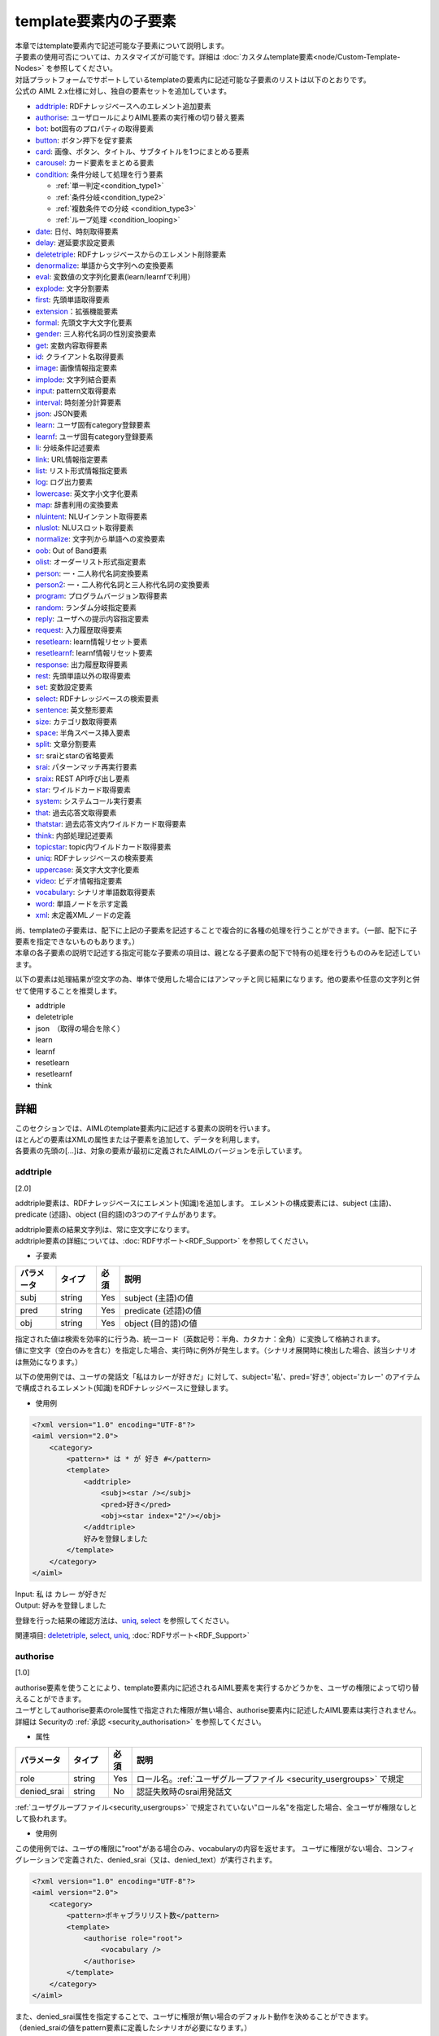 ==================================================
template要素内の子要素
==================================================

| 本章ではtemplate要素内で記述可能な子要素について説明します。
| 子要素の使用可否については、カスタマイズが可能です。詳細は :doc:`カスタムtemplate要素<node/Custom-Template-Nodes>` を参照してください。

| 対話プラットフォームでサポートしているtemplateの要素内に記述可能な子要素のリストは以下のとおりです。
| 公式の AIML 2.x仕様に対し、独自の要素セットを追加しています。

-  `addtriple <#addtriple>`__: RDFナレッジベースへのエレメント追加要素
-  `authorise <#authorise>`__: ユーザロールによりAIML要素の実行権の切り替え要素
-  `bot <#bot>`__: bot固有のプロパティの取得要素
-  `button <#button>`__: ボタン押下を促す要素
-  `card <#card>`__: 画像、ボタン、タイトル、サブタイトルを1つにまとめる要素
-  `carousel <#carousel>`__: カード要素をまとめる要素
-  `condition <#condition>`__: 条件分岐して処理を行う要素

   -  :ref:`単一判定<condition_type1>`

   -  :ref:`条件分岐<condition_type2>`

   -  :ref:`複数条件での分岐 <condition_type3>`

   -  :ref:`ループ処理 <condition_looping>`

-  `date <#date>`__: 日付、時刻取得要素
-  `delay <#delay>`__: 遅延要求設定要素
-  `deletetriple <#deletetriple>`__: RDFナレッジベースからのエレメント削除要素
-  `denormalize <#denormalize>`__: 単語から文字列への変換要素
-  `eval <#eval>`__: 変数値の文字列化要素(learn/learnfで利用）
-  `explode <#explode>`__: 文字分割要素
-  `first <#first>`__: 先頭単語取得要素
-  `extension <#extension>`__：拡張機能要素
-  `formal <#formal>`__: 先頭文字大文字化要素
-  `gender <#gender>`__: 三人称代名詞の性別変換要素
-  `get <#get>`__: 変数内容取得要素
-  `id <#id>`__: クライアント名取得要素
-  `image <#image>`__: 画像情報指定要素
-  `implode <#implode>`__: 文字列結合要素
-  `input <#input>`__: pattern文取得要素
-  `interval <#interval>`__: 時刻差分計算要素
-  `json <#json>`__: JSON要素
-  `learn <#learn>`__: ユーザ固有category登録要素
-  `learnf <#learnf>`__: ユーザ固有category登録要素
-  `li <#li>`__: 分岐条件記述要素
-  `link <#link>`__: URL情報指定要素
-  `list <#list>`__: リスト形式情報指定要素
-  `log <#log>`__: ログ出力要素
-  `lowercase <#lowercase>`__: 英文字小文字化要素
-  `map <#map>`__: 辞書利用の変換要素
-  `nluintent <#nluintent>`__: NLUインテント取得要素
-  `nluslot <#nluslot>`__: NLUスロット取得要素
-  `normalize <#normalize>`__: 文字列から単語への変換要素
-  `oob <#oob>`__: Out of Band要素
-  `olist <#olist>`__: オーダーリスト形式指定要素
-  `person <#person>`__: 一・二人称代名詞変換要素
-  `person2 <#person2>`__: 一・二人称代名詞と三人称代名詞の変換要素
-  `program <#program>`__: プログラムバージョン取得要素
-  `random <#random>`__: ランダム分岐指定要素
-  `reply <#reply>`__: ユーザへの提示内容指定要素
-  `request <#request>`__: 入力履歴取得要素
-  `resetlearn <#resetlearn>`__: learn情報リセット要素
-  `resetlearnf <#resetlearnf>`__: learnf情報リセット要素
-  `response <#response>`__: 出力履歴取得要素
-  `rest <#rest>`__: 先頭単語以外の取得要素
-  `set <#set>`__: 変数設定要素
-  `select <#select>`__: RDFナレッジベースの検索要素
-  `sentence <#sentence>`__: 英文整形要素
-  `size <#size>`__: カテゴリ数取得要素
-  `space <#space>`__: 半角スペース挿入要素
-  `split <#split>`__: 文章分割要素
-  `sr <#sr>`__: sraiとstarの省略要素
-  `srai <#srai>`__: パターンマッチ再実行要素
-  `sraix <#sraix>`__: REST API呼び出し要素
-  `star <#star>`__: ワイルドカード取得要素
-  `system <#system>`__: システムコール実行要素
-  `that <#that>`__: 過去応答文取得要素
-  `thatstar <#thatstar>`__: 過去応答文内ワイルドカード取得要素
-  `think <#think>`__: 内部処理記述要素
-  `topicstar <#topicstar>`__: topic内ワイルドカード取得要素
-  `uniq <#uniq>`__: RDFナレッジベースの検索要素
-  `uppercase <#uppercase>`__: 英文字大文字化要素
-  `video <#video>`__: ビデオ情報指定要素
-  `vocabulary <#vocabulary>`__: シナリオ単語数取得要素
-  `word <#word>`__: 単語ノードを示す定義
-  `xml <#xml>`__: 未定義XMLノードの定義

| 尚、templateの子要素は、配下に上記の子要素を記述することで複合的に各種の処理を行うことができます。（一部、配下に子要素を指定できないものもあります。）
| 本章の各子要素の説明で記述する指定可能な子要素の項目は、親となる子要素の配下で特有の処理を行うもののみを記述しています。

以下の要素は処理結果が空文字の為、単体で使用した場合にはアンマッチと同じ結果になります。他の要素や任意の文字列と併せて使用することを推奨します。

-  addtriple
-  deletetriple
-  json　（取得の場合を除く）
-  learn
-  learnf
-  resetlearn
-  resetlearnf
-  think

詳細
============
| このセクションでは、AIMLのtemplate要素内に記述する要素の説明を行います。
| ほとんどの要素はXMLの属性または子要素を追加して、データを利用します。
| 各要素の先頭の[...]は、対象の要素が最初に定義されたAIMLのバージョンを示しています。


.. _template_addtriple:

addtriple 
---------------
[2.0]

addtriple要素は、RDFナレッジベースにエレメント(知識)を追加します。
エレメントの構成要素には、subject (主語)、predicate (述語)、object (目的語)の3つのアイテムがあります。

| addtriple要素の結果文字列は、常に空文字になります。
| addtriple要素の詳細については、:doc:`RDFサポート<RDF_Support>` を参照してください。

* 子要素

.. csv-table::
    :header: "パラメータ","タイプ","必須","説明"
    :widths: 10,10,5,75

    "subj","string","Yes","subject (主語)の値"
    "pred","string","Yes","predicate (述語)の値"
    "obj","string","Yes","object (目的語)の値"

| 指定された値は検索を効率的に行う為、統一コード（英数記号：半角、カタカナ：全角）に変換して格納されます。
| 値に空文字（空白のみを含む）を指定した場合、実行時に例外が発生します。（シナリオ展開時に検出した場合、該当シナリオは無効になります。）

以下の使用例では、ユーザの発話文「私はカレーが好きだ」に対して、subject='私'、pred='好き', object='カレー' のアイテムで構成されるエレメント(知識)をRDFナレッジベースに登録します。

* 使用例

.. code:: xml

    <?xml version="1.0" encoding="UTF-8"?>
    <aiml version="2.0">
        <category>
            <pattern>* は * が 好き #</pattern>
            <template>
                <addtriple>
                    <subj><star /></subj>
                    <pred>好き</pred>
                    <obj><star index="2"/></obj>
                </addtriple>
                好みを登録しました
            </template>
        </category>
    </aiml>

| Input: 私 は カレー が好きだ
| Output: 好みを登録しました

登録を行った結果の確認方法は、`uniq <#uniq>`__, `select <#select>`__ を参照してください。

関連項目: `deletetriple <#deletetriple>`__, `select <#select>`__, `uniq <#uniq>`__, :doc:`RDFサポート<RDF_Support>`


.. _template_authorise:

authorise 
---------------
[1.0]

| authorise要素を使うことにより、template要素内に記述されるAIML要素を実行するかどうかを、ユーザの権限によって切り替えることができます。
| ユーザとしてauthorise要素のrole属性で指定された権限が無い場合、authorise要素内に記述したAIML要素は実行されません。
| 詳細は Securityの :ref:`承認 <security_authorisation>` を参照してください。

* 属性

.. csv-table::
    :header: "パラメータ","タイプ","必須","説明"
    :widths: 10,10,5,75

    "role","string","Yes","ロール名。:ref:`ユーザグループファイル <security_usergroups>` で規定"
    "denied_srai","string","No","認証失敗時のsrai用発話文"

:ref:`ユーザグループファイル<security_usergroups>` で規定されていない"ロール名"を指定した場合、全ユーザが権限なしとして扱われます。

* 使用例

この使用例では、ユーザの権限に"root"がある場合のみ、vocabularyの内容を返せます。
ユーザに権限がない場合、コンフィグレーションで定義された、denied_srai（又は、denied_text）が実行されます。

.. code:: xml

    <?xml version="1.0" encoding="UTF-8"?>
    <aiml version="2.0">
        <category>
            <pattern>ボキャブラリリスト数</pattern>
            <template>
                <authorise role="root">
                    <vocabulary />
                </authorise>
            </template>
        </category>
    </aiml>

| また、denied_srai属性を指定することで、ユーザに権限が無い場合のデフォルト動作を決めることができます。
| （denied_sraiの値をpattern要素に定義したシナリオが必要になります。）

.. code:: xml

    <?xml version="1.0" encoding="UTF-8"?>
    <aiml version="2.0">
        <category>
            <pattern>ボキャブラリリスト数</pattern>
                <template>
                    <authorise role="root" denied_srai="ACCESS_DENIED">
                        <vocabulary />
                    </authorise>
                </template>
        </category>
    </aiml>

関連項目: :ref:`承認 <security_authorisation>`


.. _template_bot:

bot
---------
[1.0]

bot要素は、bot固有のプロパティを取得します。この要素は読み込み専用です。
プロパティは、:ref:`propertiesファイル<storage_file_properties>` で規定することで、任意の情報を固定値として登録することができます。

* 属性　（子要素での指定も可能）

.. csv-table::
    :header: "パラメータ","タイプ","必須","説明"
    :widths: 10,10,5,75

    "name","string","Yes","propertiesファイルで規定した、プロパティ名を指定"

| プロパティ名は変数名と同じ位置づけになる為、大文字・小文字、全角・半角を区別します。
| プロパティには、任意の固有値以外に、コンフィグレーション定義を置換するパラメータとしても使用します。

* 使用例

プロパティとして、name、birthdate、app_version、grammar_versionが登録されている前提です。

.. code:: xml

    <category>
       <pattern>あなたは誰？</pattern>
       <template>
           私の名前は<bot name="name" />です。
           <bot name="birthdate" />生まれです。
           アプリケーションバージョンは<bot name="app_version" />です。
           グラマーバージョンは<bot name="grammar_version" />です。
       </template>
   </category>

name属性に、登録されてないプロパティ名を指定した場合、シナリオ展開時に異常を検出し、該当シナリオは無効になります。

botの子要素としてnameを利用することで、name属性と同じ内容を記載することができます。

.. code:: xml

   <category>
       <pattern>あなたは誰ですか？</pattern>
       <template>
           私の名前は<bot><name>name</name></bot>です。
           <bot><name>birthdate</name></bot>生まれです。
           アプリケーションバージョンは<bot><name>app_version</name></bot>です。
           グラマーバージョンは<bot><name>grammar_version</name></bot>です。
       </template>
   </category>

子要素のnameに、登録されてないプロパティ名を指定した場合、実行時に取得失敗となり、コンフィグレーション定義の :ref:`default-property<config_defaults>` の定義値が返ります。
（default-propertyが定義されていない場合、default-getの定義値が返ります。）

| 尚、:ref:`properties_jsonエンティティ<storage_file_properties>` を利用して、プロパティの値にJSON形式を指定した場合、取得されるデータはファイルの内容そのものではなく、JSONデータとして変換された文字列が設定されます。
| ``properties_jsonエンティティ`` に、以下のJSONファイルを 'test_json.json' として配置した場合、

.. code:: json

   {
     "key1": "value1",
     "key2":
       {
         "key2_1": "value2_1"
       }
   }

``<bot name="test_json" />`` で取得される値は、以下に様に編集された文字列になります。

.. code:: json

   {"key1": "value1", "key2": {"key2_1": "value2_1"}}

関連項目: :ref:`ファイル管理：properties<storage_entity>` 


button 
------------
[2.1]

button要素は、会話中にユーザにタップを促す用途で利用されるリッチメディア要素です。 
子要素として、buttonの表記に使用するテキスト、Botに対するpostback、ボタン押下時のURLを記載できます。

対話エンジンでは、リッチメディア要素に対して、XML形式の結果を返します。
実際の画面描画等は、コンフィグレーション定義のclientの :ref:`renderer<config_file>` で指定した処理クラスの制御に依存します。

* 子要素　（属性での指定も可能）

.. csv-table::
    :header: "パラメータ","タイプ","必須","説明"
    :widths: 10,10,5,75

    "text","string","Yes","ボタンに表示するテキストを記載します。（空文字を許容します。）"
    "postback","string","No","ボタン押下時の動作を記載します。ユーザにはこのメッセージは見せず、Botに対するレスポンスやアプリケーションで処理を行う場合に利用します。"
    "url","string","No","ボタン押下時のURLを記載します。"

* 使用例

.. code:: xml

   <category>
       <pattern>乗り換え</pattern>
       <template>
            <button>
                <text>乗り換え検索しますか？</text>
                <postback>乗り換え案内</postback>
            </button>
       </template>
    </category>

   <category>
       <pattern>検索</pattern>
       <template>
            <button>
                <text>検索しますか？</text>
                <url>https://searchsite.com</url>
            </button> 
       </template>
    </category>


card 
----------
[2.1]

card要素はリッチメディア要素で、画像、ボタン、タイトル、サブタイトルなど、いくつかの他の要素を使用し1つのカードとします。
これらのリッチメディア要素すべてを含むメニューが表示されます。

対話エンジンでは、リッチメディア要素に対して、XML形式の結果を返します。
実際の画面描画等は、コンフィグレーション定義のclientの :ref:`renderer<config_file>` で指定した処理クラスの制御に依存します。

* 子要素　（属性での指定も可能）

.. csv-table::
    :header: "パラメータ","タイプ","必須","説明"
    :widths: 10,10,5,75

    "title","string","Yes","カードのタイトルを記載します。（空文字を許容します。）"
    "subtitle","string","No","カードに対する追加情報を記載します。"
    "image","string","Yes","カード用の画像URL等を記載します。（空文字を許容します。）"
    "button","string","Yes","カード用のボタン情報を記載します。"

* 使用例

.. code:: xml

    <category>
        <pattern>検索</pattern>
        <template>
            <card>
                <title>カードメニュー</title>
                <subtitle>カードメニュー詳細情報</subtitle>
                <image>https://searchsite.com/image.png</image>
                <button>
                    <text>検索しますか？</text>
                    <url>https://searchsite.com</url>
                </button>
            </card>
        </template>
    </category>

関連項目: `button <#button>`__, `image <#image>`__


carousel 
--------------
[2.1]

carousel要素はリッチメディア要素で、カード要素を複数利用しタップスルーメニューを表示します。
これらのリッチメディア要素すべてを含むメニューが表示されます。

対話エンジンでは、リッチメディア要素に対して、XML形式の結果を返します。
実際の画面描画等は、コンフィグレーション定義のclientの :ref:`renderer<config_file>` で指定した処理クラスの制御に依存します。

* 子要素

.. csv-table::
    :header: "パラメータ","タイプ","必須","説明"
    :widths: 10,10,5,75

    "card","string","Yes","複数のカードを指定します。一度にカードを1つ表示、タップスルーで別のカードを表示します。"

* 使用例

.. code:: xml

    <category>
        <pattern>レストラン検索</pattern>
        <template>
            <carousel>
                <card>
                    <title>イタリアン</title>
                    <subtitle>イタリア料理店の検索</subtitle>
                    <image>https://searchsite.com?q=italian</image>
                    <button>イタリアン検索</button>
                </card>
                <card>
                    <title>フレンチ</title>
                    <subtitle>フランス料理店の検索</subtitle>
                    <image>https://searchsite.com?q=french</image>
                    <button>フレンチ検索</button>
                </card>
            </carousel>
        </template>
    </category>

関連項目: `card <#card>`__, `button <#button>`__, `image <#image>`__


condition 
---------------
[1.0]

| condition要素は、template内での条件判断を行う際に使用し、switch-caseのような処理を記載できます。
| conditionの属性・子要素で指定した変数と判定値の組み合わせで条件判定を行い、``li`` 子要素を使用することで複数の条件を列記することができます。
| 対象変数には、get/setで定義したグローバル変数、ローカル変数とともに、Bot固有情報（プロパティ）も指定できます。

* 属性

.. csv-table::
    :header: "パラメータ","タイプ","必須","説明"
    :widths: 10,10,5,75

    "name","変数名","No","分岐条件とするグローバル変数(name)名を指定します。"
    "var","変数名","No","分岐条件とするローカル変数(var)名を指定します。"
    "data","変数名","No","分岐条件とするグローバル変数(data)名を指定します。"
    "bot","プロパティ名","No","分岐条件とするBot固有情報（プロパティ）名を指定します。"
    "value","判定値","No","分岐条件となる値を指定します。（大文字・小文字、全角・半角を区別します）"
    "regex","判定値","No","分岐条件となる値を正規表現で指定します。判定は完全一致（大文字・小文字は同一視）で行います。"

* 子要素

.. csv-table::
    :header: "パラメータ","タイプ","必須","説明"
    :widths: 10,10,5,75

    "li","string","No","指定した変数に対する分岐条件を記載します。"

　属性の各パラメータも子要素として指定できます。

condition要素には、変数と判定値の記載方法により、次の３つの処理方式があります。

  - 単一判定： ``li`` 子要素を使用せずに、１つの変数と判定値の組み合わせを指定します。
  - 条件分岐： condition として対象とする１つの変数を規定し、``li`` 子要素毎に判定値を指定することで、複数の条件に対応します。
  - 複数条件での分岐： ``li`` 子要素毎に変数と判定値の組み合わせを指定することで、複数の条件に対応します。

| この３つの処理方式とは異なる記載方法の場合には、シナリオ展開時に異常となり、該当シナリオは無効になります。
| （不正例：変数と判定値の組み合わせが成立しない場合や、'condition'要素に変数を指定した状態で、'li'要素にも変数を指定した場合等。）

以下に、各方式でのconditionの記載方法を説明します。


.. _condition_type1:

単一判定
~~~~~~~~~~~~~~~

| condition要素として、１つの変数と判定値の組み合わせを指定する方式です。
| この記載方法は、変数値の判定結果がtrueの場合に要素の文字列を返し、falseの場合は何も実行しません。
| 以下の使用例の様に4種類の記載方法があり、いずれも同じ動作を示しています。

* 使用例

.. code:: xml

   <condition name="ペット" value="犬">私も犬派です</condition>
   <condition name="ペット"><value>犬</value>私も犬派です</condition>
   <condition value="犬"><name>ペット</name>私も犬派です</condition>
   <condition><name>ペット</name><value>犬</value>私も犬派です</condition>

name変数：”ペット"の値が"犬"であった場合、"私も犬派です"を返します。


.. _condition_type2:

条件分岐
~~~~~~~~~~~~~~~~~~~~~~~~~~

| condition の属性・子要素で１つの変数を設定し、 ``li`` 子要素で対象となる値に対する分岐を記述します。分岐方法はswitch-caseに似ています。
| condition の変数の内容を ``li`` 子要素の判定値と比較し、trueになった条件の内容を返します。
| 分岐条件に合致しない場合、判定値が指定されていない ``li`` 子要素の内容を返します。判定値が指定されていない ``li`` 子要素がない場合は、何も返しません。

以下の使用例では、name変数：”ペット"の値を評価します。評価の優先順序は記載順になります。

* 使用例

.. code:: xml

   <condition name="ペット">
       <li value="犬">私も犬派です</li>
       <li value="猫">猫が一番好きです</li>
       <li>ペットは飼ってないです</li>
   </condition>

   <condition>
       <name>ペット</name>
       <li value="犬">私も犬派です</li>
       <li value="猫">猫が一番好きです</li>
       <li>ペットは飼ってないです</li>
   </condition>


.. _condition_type3:

複数条件での分岐
~~~~~~~~~~~~~~~~~~~~~~~~~

| ``li`` 子要素毎に条件分岐を指定する場合の記載方法で、分岐方法はif文の集合体に似ています。
| ``li`` 子要素で定義された各条件が順次チェックされます。各``li`` 子要素では異なる変数、判定値を持つことができます。
| 条件がtrueになるとその時点で評価が完了し、該当する ``li`` 子要素の内容を返します。

以下の使用例では、name変数：”ペット"と、name変数："飲み物"の値を評価します。評価の優先順序は記載順になります。

* 使用例

.. code:: xml

   <condition>
       <li name="ペット" value="犬">私も犬派です</li>
       <li value="猫"><name>ペット</name>猫が一番好きです</li>
       <li name="飲み物"><value>コーヒー</value>マンデリンがいいです</li>
       <li><name>飲み物</name><value>紅茶</value>アールグレイが好きです</li>
       <li>好きなものはありますか</li>
   </condition>


.. _condition_looping:

ループ処理
~~~~~~~~~~~~~~

| 条件によりcondition処理を繰り返す場合、``<loop />`` を ``li`` の子要素として記載します。
| 通常<li>で分岐した場合、処理内容を<template>として返しますが、'<loop />'がある場合、対象となる<li>に分岐し、<li>の処理を終えた後、<condition>の内容を再評価します。
| 尚、１つのcondition要素内で実施できるループ処理の回数は、コンフィグレーション定義の :ref:`制限値定義<config_bot_max>` の ``max_search_condition`` までとなります。
| 制限数を超えてループ処理を行った場合、処理例外が発生します。

以下の使用例では、変数"話題"を評価して返す内容を決定しますが、分岐条件に一致しなかった場合、"話題"に"雑談"を設定して<condition>の再評価を行い、"雑談"としてループを抜けます。

* 使用例

.. code:: xml

    <condition var="話題">
        <li value="花">花は何が好きですか</li>
        <li value="飲み物">コーヒーはどうですか</li>
        <li value="雑談">何かいいことありました？</li>
        <li><think><set var="話題">雑談</set></think><loop /></li>
    </condition>

関連項目: `li <#li>`__, `get <#get>`__, `set <#set>`__, `bot <#bot>`__


date 
----------
[1.0]

date要素は、日付と時刻の文字列を取得します。基準値はシステムの現在日時ですが、:ref:`対話API<coversation_api>` で、locale/timeが指定されている場合、返す内容は次の様に変化します。

- localeを指定：　国コードを元に、該当する地域の日時への換算を行います。（国コードに対して地域が確定できない場合は変換を行いません。）
- timeを指定：　指定された日時を基準値として処理します。

日付・時刻の出力形式の指定には、Pythonの日時文字列の書式を使用します。 
詳細は Pythonのマニュアル(`datetime <https://docs.python.jp/3.6/library/datetime.html>`__)を参照してください。


* 属性　（子要素での指定も可能）

.. csv-table::
    :header: "パラメータ","タイプ","必須","説明"
    :widths: 10,10,5,75

    "format","string","No","出力形式指定。未指定時は '%c'"

formatの指定が不正な場合には、結果にはformatで指定された文字列がそのまま返ります。

* 使用例

.. code:: xml

   <category>
       <pattern>今日は何日ですか</pattern>
       <template>
           今日は<date format="%Y/%m/%d" />です。
       </template>
   </category>

   <category>
       <pattern>今日は何日ですか</pattern>
       <template>
           今日は<date><format>%Y/%m/%d</format></date>です。
       </template>
   </category>

関連項目: `interval <#interval>`__


delay 
-----------
[2.1]

delay要素はリッチメディア要素で、遅延を行う要素です。
音声合成の再生中などの待ち時間の定義を行ったり、ユーザに対するBotの返答遅延を指定したりするために利用します。

対話エンジンでは、リッチメディア要素に対して、XML形式の結果を返します。
実際の画面描画等は、コンフィグレーション定義のclientの :ref:`renderer<config_file>` で指定した処理クラスの制御に依存します。

* 子要素　（属性での指定も可能）

.. csv-table::
    :header: "パラメータ","タイプ","必須","説明"
    :widths: 10,10,5,75

    "seconds","string（数値）","Yes","遅延秒数を指定。"

secondsに数値以外を指定した場合、属性指定では該当シナリオが無効になり、子要素指定の場合は "0" が設定されます。

* 使用例

.. code:: xml

   <category>
       <pattern>* 秒待って</pattern>
       <template>
            <delay>
                <seconds><star/></seconds>
            </delay>
        </template>
    </category>


.. _template_deletetriple:

deletetriple
------------------
[2.0]

| deletetriple要素は、RDFナレッジベースからエレメントを削除します。
| 指定できるエレメントは起動時にRDFファイルから読み込まれたエレメント、もしくは `addtriple <#addtriple>`__ で追加されたエレメントです。
| deletetriple要素の結果文字列は、常に空文字になります。
| 詳細は、:doc:`RDFサポート<RDF_Support>` を参照してください。

* 子要素

.. csv-table::
    :header: "パラメータ","タイプ","必須","説明"
    :widths: 10,10,5,75

    "subj","string","Yes","削除対象のsubject (主語)の値"
    "pred","string","No","削除対象のpredicate (述語)の値"
    "obj","string","No","削除対象のobject (目的語)の値"

| 指定された値は統一コード（英数記号：半角、カタカナ：全角）に変換して、削除処理に使用します。
| obj指定を省略した場合、subjとpredが一致するものが削除され、pred/objの指定を省略した場合、subj以下の全てが削除されます。

* 使用例

.. code:: xml

   <category>
       <pattern>* は * を削除</pattern>
       <template>
           <deletetriple>
               <subj><star /></subj>
               <pred>は</pred>
               <obj><star index="2"/></obj>
           </deletetriple>
           削除しました
       </template>
   </category>

関連項目: `addtriple <#addtriple>`__, `select <#select>`__, `uniq <#uniq>`__, :doc:`RDFサポート<RDF_Support>` 


.. _template_denormalize:

denormalize 
-----------------
[1.0]

| normalize要素が対象文字列に含まれる記号や短縮形の文字列を単語に変換するのに対して、denormalize要素は逆の動作を行います。
| 変換内容は、:ref:`denormalファイル<storage_file_denormal>` で指定し、大文字・小文字、全角・半角を区別して変換を行います。
| 例えば、'www.***.com'に対して、normalizeで'.'を'dot'、'*'を'_'に変換した場合、'www dot _ _ _ dot com 'になりますが、
| denormalizeで'dot'を'.'、'_'を'*'に変換するように指定した場合、normalize/denormalizeで、'www.***.com'に復元されます。
| 英文の場合、normalizeの変換結果には必ず前後に空白が挿入されている為、denormalizeの指定では、前後に空白を挿入するか否かを含めて指定する必要があります。

* 使用例

.. code:: xml

    <category>
        <pattern>URLは * です。</pattern>
        <template>
            <think>
                <set var="url"><normalize><star /></normalize></set>
            </think>
            <denormalize><get var="url" /></denormalize>を復元します。
        </template>
    </category>

| Input: URLはwww.***.comです。
| Output: www.***.comを復元します。

<denormalize />は<denormalize><star /></denormalize>と同義です。

* 使用例

.. code:: xml

   <category>
       <pattern>URLは *です。</pattern>
       <template>
            <denormalize />に変換します。
       </template>
   </category>

| Input: URLは___です。
| Output: \***に変換します。

関連項目: :ref:`ファイル管理：denormal<storage_entity>`, `normalize <#normalize>`__


eval 
----------
[1.0]

eval要素は、`learn <#learn>`__、`learnf <#learnf>`__ 要素の一部として利用されます。
eval要素は、内容をテキスト化した値を返します。

eval要素の内容にget要素等を記載してその値の取得に失敗した場合、:ref:`default-get<config_defaults>` の値が設定されます。

次の例では、eval指定により、name型変数'name'の値：'マロン'と、name型変数'animal'の値：'犬'が文字列として設定されたcategoryが生成されます。
その後このlearnfノードに合致する、'マロンは誰ですか'という入力を行うと、'あなたのペットの犬です。'と返します。

* 使用例

.. code:: xml

    <category>
        <pattern>私のペットは * の * です。</pattern>
        <template>
            あなたのペットは、<star />の<star index="2" />ですね。
            <think>
                <set name="animal"><star /></set>
                <set name="name"><star index="2" /></set>
            </think>
            <learnf>
                <category>
                    <pattern>
                        <eval>
                            <get name="name"/>
                        </eval>
                        は誰ですか。
                    </pattern>
                    <template>
                        あなたのペットの
                        <eval>
                            <get name="animal"/>
                        </eval>
                        です。
                    </template>
                </category>
            </learnf>
        </template>
    </category>

| Input: 私のペットは犬のマロンです。
| Output: あなたのペットは犬のマロンですね。
| Input: マロンは誰ですか。
| Output: あなたのペットの犬です。

関連項目: `learn <#learn>`__, `learnf <#learnf>`__


explode 
-------------
[1.0]

explode要素は、対象文字列を1文字単位に分割し、半角スペースで区切ります。 
’coffee'と入力した場合、explodeを有効にすると、'c o f f e e'に変換します。

* 使用例

.. code:: xml

   <category>
       <pattern>EXPLODE *</pattern>
       <template>
           <explode><star /></explode>
       </template>
   </category>

<explode />は、<explode><star /></explode>と同義です。書き換えると以下の様になります。

.. code:: xml

   <category>
       <pattern>EXPLODE *</pattern>
       <template>
           <explode />
       </template>
   </category>

| Input: EXPLODE coffee
| Output: c o f f e e

関連項目: `implode <#implode>`__


image 
-----------
[2.1]

image要素はリッチメディア要素で、画像の情報を返すことができます。
内容に、画像URLやファイル名を指定します。

対話エンジンでは、リッチメディア要素に対して、XML形式の結果を返します。
実際の画面描画等は、コンフィグレーション定義のclientの :ref:`renderer<config_file>` で指定した処理クラスの制御に依存します。

.. code:: xml

    <category>
        <pattern>画像表示</pattern>
        <template>
            <image>https://url.for.image</image>
        </template>
    </category>


first 
-----------
[1.0]

| first要素は、複数単語からなる文字列に対して、先頭の単語を返します。単単語の場合は、そのまま返ります。
| (文字列の単語分割時には、 :ref:`punctuation_chars<storage_file_properties>` の指定による特定文字除外の処理を行います。)
| 取得に失敗した場合は、コンフィグレーション定義の :ref:`default-get<config_defaults>` の値が返ります。

* 使用例

.. code:: xml

   <category>
       <pattern>私の名前は * です </pattern>
       <template>
           あなたの名前は <first><star /></first> さんですね。
       </template>
   </category>

| Input: 私の名前は 山田 太郎 です
| Output: あなたの名前は山田さんですね

| RDFナレッジベースの検索結果に適用した場合、結果リスト内の先頭データを取得します。 詳細は、:doc:`RDFサポート<RDF_Support>` を参照してください。
| JSON形式のデータには対応していません。

関連項目: `rest <#rest>`__


extension 
---------------------
[custom]

| extension要素は、対話エンジンのカスタマイズを必要とする要素になります。
| extension要素では、Pythonの処理クラスを呼び出す機能を提供し、 ``programy.extensions.base.Extension`` インタフェースを実装するPythonモジュールクラスへのフルパスを指定します。
| extension要素の内容が処理クラスに対する引数（文字列）として、引き渡されます。

詳細は、 :doc:`Extensions<Extensions>` を参照してください。

* 属性

.. csv-table::
    :header: "パラメータ","タイプ","必須","説明"
    :widths: 10,10,5,75

    "path","string","Yes","extension処理クラスのパス名"

* 使用例

.. code:: xml

   <category>
       <pattern>
           GEOCODE *
       </pattern>
       <template>
            <extension path="programy.extensions.goecode.geocode.GeoCodeExtension">
                <star />
            </extension>
       </template>
   </category>

関連項目: :doc:`Extensions<Extensions>`


formal 
------------
[1.0]

| formal要素は、対象文字列内の単語の先頭文字を大文字に変換します。
| JSON形式やリスト形式のデータに適用した場合、各要素毎に処理が行われます。

* 使用例

.. code:: xml

   <category>
       <pattern>私の名前は * * </pattern>
       <template>
        <formal><star /></formal> <formal><star index="2"/></formal>さん、こんにちは
       </template>
   </category>

<formal />は<formal><star /></formal> と同義です。書き換えると以下の様になります。

* 使用例

.. code:: xml

   <category>
       <pattern>私の名前は * * </pattern>
       <template>
           <formal /><formal><star index="2"/></formal>さん、こんにちは
       </template>
   </category>


| Input: 私の名前は george washington
| Output: George Washington さん、こんにちは


.. _template_gender:

gender 
------------
[1.0]

| gender要素は、発話文に含まれる性別を表す人称代名詞等を対象に、逆の性別の単語に変換することを目的としています。
| 変換内容は、:ref:`genderファイル<storage_file_gender>` で指定します。
| 変換方法の指定には変換前と変換後のセットで記載し、genderのセット内に一致するものがある場合にのみ変換が行われます。複数単語に対する指定も可能です。
| 変換対象の判定は、英数記号：半角、カタカナ：全角に変換した上で行いますが、変換結果はgenderファイルの値になります。

* 使用例

.. code:: xml

   <category>  
       <pattern>* に会いましたか？</pattern>  
       <template>
           いえ、 <gender><star/></gender> に会いました。
       </template>  
   </category>

| Input: 彼に会いましたか？
| Output: いえ、彼女に会いました。

関連項目: :ref:`ファイル管理：gender<storage_entity>`


.. _template_get:

get 
---------
[1.0]

| get要素は、変数の値取得に用います。取得に失敗した場合、コンフィグレーション定義の :ref:`default-get<config_defaults>` の値が返ります。
| （:ref:`propertiesファイル<storage_file_properties>` での "default-get" 定義が優先されます。）
| getで取得できる値は、`set <#set>`__ を使って、対話処理実施時に値の設定を行います。
| 起動時に初期値を設定する場合、:ref:`defaultsファイル<storage_file_defaults>` に記載することで、グローバル変数(name)として利用することができます。
| 変数種別には3種類あり、ローカル変数と保持期間が異なるグローバル変数が2種類あります。

* ローカル変数(var)

| "var"属性を指定することで、ローカル変数扱いになります。
| ローカル変数は、set/getが記載されているcategoryの範囲のみ保持されます。したがって、sraiの参照先では別変数扱いになります。

* 継続保持グローバル変数(name)

| "name"属性を指定することで、グローバル変数扱いになります。グローバル変数は別categoryで設定した内容も参照することができます。
| また、グローバル変数の内容は継続的に保持しており、対話処理を繰り返し実施した場合でも内容を保持しています。

* 指定範囲保持グローバル変数(data)

| "data"属性を指定することで、グローバル変数扱いになります。nameとの差異は、対話APIのdeleteVariableにtrueが設定された時点でdataで定義した変数がクリアされる点です。

* 属性

.. csv-table::
    :header: "パラメータ","タイプ","必須","説明"
    :widths: 10,10,5,65

    "name","変数名","No","グローバル変数(name)名を指定"
    "var","変数名","No","ローカル変数(var)名を指定"
    "data","変数名","No","グローバル変数(data)名を指定"

| AIMLの変数を値として指定する場合に属性では指定できないため、子要素としても指定できるようにしています。動作は属性と同じになります。
| また、子要素 ``tuple`` を指定することで、RDFナレッジベースのエレメントも取得できます。詳細は、:doc:`RDFサポート<RDF_Support>` を参照してください。

* 子要素

.. csv-table::
    :header: "パラメータ","タイプ","必須","説明"
    :widths: 10,10,5,65

    "name","変数名","No","グローバル変数(name)名を指定"
    "var","変数名","No","ローカル変数(var)名を指定"
    "data","変数名","No","グローバル変数(data)名を指定"
    "tuple","子要素","No","RDFナレッジベースのエレメントを処理する場合に指定"

| get要素として、属性・子要素で、``var``, ``name``, ``data``, ``tuple`` のいずれかが設定されている必要があります。
| 複数の属性、子要素を指定した場合には、不正指定としてシナリオは無効になります。
| 尚、変数名は、大文字・小文字、全角・半角を区別して管理します。

* 使用例

.. code:: xml

    <!-- Access Global Variable -->
    <category>
        <pattern>今日は * です</pattern>
        <template>
            <think><set name="weather"><star/></set></think>
             今日の天気は、<get name="weather" />です。
        </template>
    </category>

    <!-- Access Local Variable -->
    <category>
        <pattern>明日は * です</pattern>
        <template>
            <think><set var="weather"><star/></set></think>
             今日の天気は<get name="weather" />,明日の天気は<get var="weather"/>です。
        </template>
    </category>
    <category>
        <pattern>天気は？</pattern>
        <template>
             今日の天気は<get name="weather" />,明日の天気は<get var="weather"/>です。
        </template>
    </category>

| Input: 今日は晴れです。
| Output: 今日の天気は晴れです。
| Input: 明日は雨です。
| Output: 今日の天気は晴れ,明日の天気は雨です。
| Input: 天気は？
| Output: 今日の天気は晴れ,明日の天気はunknownです。

コンフィグレーションの :ref:`dynamic<config_dynamic>` で ``variables`` が定義されている場合、グローバル変数(name)名として ``dynamic`` の定義が優先されます。

関連項目: `set <#set>`__, :ref:`ファイル管理：properties<storage_entity>` 


id 
--------
[1.0]

| id要素は、クライアント名を返します。クライアント名はクライアント開発者が :ref:`コンフィグファイル<config_file>` のclient定義で指定します。
| id要素には、属性・子要素は指定できません。

* 使用例

.. code:: xml

   <category>
       <pattern>あなたの名前は？</pattern>
       <template>
           <id />
       </template>
   </category>

| Input: あなたの名前は？
| Output: console


implode 
-------------------
[custom]

| implode要素は、対象文字列内にある半角スペースを削除し、1単語に結合します。
| 'c o f f e e'と入力した場合、implodeを実施すると、’coffee'に変換します。

* 使用例

.. code:: xml

   <category>
       <pattern>Implode *</pattern>
       <template>
           <implode><star /></implode>
       </template>
   </category>

<implode />は、<implode><star /></implode>と同義です。書き換えると以下の様になります。

* 使用例

.. code:: xml

   <category>
       <pattern>Implode *</pattern>
       <template>
           <implode />
       </template>
   </category>

| Input: Implode c o f f e e
| Output: coffee

関連項目: `explode <#explode>`__


input 
-----------
[1.0]

| input要素は、入力された発話文に対してマッチ処理用に編集した文字列（対話処理の対象となる文章）を返します。
| 編集処理では、英数記号の半角化とカタカナの全角化、マッチ処理対象外文字の除去、及び、単語分解と再結合が行われ、発話文が再構成されます。
| input要素は、pattern内のワイルドカード ``<star/>`` とは異なり、発話文全体の範囲を返します。

* 使用例

.. code:: xml

   <category>
       <pattern>質問はなんですか？</pattern>
       <template>
           あなたの質問は、"<input />"です。
       </template>
   </category>

| Input: 質問はなんですか？
| Output: あなたの質問は、"質問はなんですか？"です。


interval 
--------------
[1.0]

| interval要素は、2つの日時の差分を計算します。（マイナスの差分にも対応します。）
| 日時の形式指定には、Pythonの日時文字列の書式を利用します。 詳細は `Pythonのマニュアル <https://docs.python.jp/3.6/library/datetime.html>`__ を参照してください。

* 属性

.. csv-table::
    :header: "パラメータ","タイプ","必須","説明"
    :widths: 10,10,5,75

    "format","string","No","日時データの書式。省略値は '%c'"
 
* 子要素

.. csv-table::
    :header: "パラメータ","タイプ","必須","説明"
    :widths: 10,10,5,75

    "format","string","No","日時データの書式。省略値は '%c'"
    "from","string","Yes","計算を行う始端日時をformatの書式で指定"
    "to","string","Yes","計算を行う終端開始日時をformatの書式で指定"
    "style","string","No","出力する単位を指定。省略値は 'days'"

``style`` で指定する形式には、以下の種類があります。

   - 日時の単位指定： 'years', 'months', 'weeks', 'days', 'hours', 'minutes', 'seconds', 'microseconds'
   - 複合単位指定： 'ymd', 'hms', 'ymdhms' 

| ``from``, ``to`` で指定されたデータが ``format`` の書式と異なる場合や、不正な形式の場合、実行時に例外が発生します。
| 又、``style`` が変数等で指定され、実行時に対象外の値が使用された場合、結果として空文字が返ります。

* 使用例

.. code:: xml

   <category>
       <pattern>あなたは何歳ですか？</pattern>   
       <template>
            <interval format="%B %d, %Y">
                <style>years</style>
                <from><bot name="birthdate"/></from>
                <to><date format="%B %d, %Y" /></to>
            </interval>
            歳です。
       </template>
   </category>

| Input: あなたは何歳ですか？
| Output: 5歳です。

関連項目: `date <#date>`__


.. _template_json:

json 
---------
[custom]

| json要素は、JSONをシナリオで利用するための機能で、データの取得と設定の両方の機能を持ちます。設定系の処理を行った場合、結果には空文字が返ります。
| :doc:`SubAgent<SubAgent>`、:doc:`metadata<Metadata>`、:doc:`NLU<NLU>` (高度意図解釈)などで使用するJSONデータを利用するために使用します。
| 詳細は、 :doc:`JSON <JSON>` を参照してください。

| 属性／子要素のname/var/dataで指定する変数名には、get/setで定義した変数名を使用します。
| 但し、設定を行う場合には、変数名とともに、JSONとしてのキーを付加して指定する必要があります。
| 　指定例： "変数名.キー”　（属性・子要素で”key”を指定した場合には、変数名のみでも処理されます。）
| 変数型 varはローカル変数、nameはグローバル変数、dataはグローバル変数です。
| また、メタデータ変数や、サブエージェントの戻り値等のシステム固定変数名もvar型変数として利用できます。

* 属性

.. csv-table::
    :header: "パラメータ","タイプ","指定値","必須","説明"
    :widths: 10,10,10,5,65

    "name","JSON変数名","","No","グローバル変数(name)名を指定します。キー名を付加することを推奨します。"
    "var","JSON変数名","","No","ローカル変数(var)名を指定します。キー名を付加することを推奨します。"
    "data","JSON変数名","","No","グローバル変数(data)名を指定します。キー名を付加することを推奨します。"
    "function","","len","No","対象のJSONプロパティが配列の場合、配列長を取得します。対象がJSONオブジェクトの場合、JSONオブジェクトの要素数を取得します。"
    "","","delete","No","対象プロパティを削除します。配列の場合でindexを指定していると対象となる要素を削除します。"
    "","","insert","No","JSON配列に対する値の追加を指定します。配列番号(index)とともに指定します。"
    "index","インデックス","","No","JSONデータを取得する場合のインデックスを指定します。対象が配列の場合、配列番号を指します。JSONオブジェクトではキーを先頭から順に数えたオブジェクトを指します。JSONデータを設定・変更する場合、配列のみに指定できます。"
    "item","","key","No","JSONデータからキーを取得する場合に使用します。この属性を指定すると値ではなくキーを取得します。"
    "key","キー指定","","No","JSONデータを操作するキーを指定します。"
    "type","","string","No","数値・論理値・null値を文字列として処理することを指定します。"

json要素として、``var``, ``name``, ``data`` のいずれかが設定されている必要があります。

* 子要素

| シナリオの変数を値として指定する場合に属性では指定できないため、子要素としても指定できるようにしています。
| 動作は属性と同じ動作になります。同じ属性名、子要素名を指定した場合には子要素の設定が優先されます。

.. csv-table::
    :header: "パラメータ","タイプ","必須","説明"
    :widths: 10,10,5,75

    "function","関数名","No","JSONに対する処理オプションを指定します。内容については属性のfunctionを参照。"
    "index","インデックス","No","JSONデータを取得する場合、JSONオブジェクト、配列に対して指定でき、配列では配列番号を差し、JSONオブジェクトではキーを先頭から順に数えたオブジェクトを指します。JSONデータを設定・変更する場合、配列のみに指定できます。"
    "item","キー名取得","No","JSONデータからキーを取得する場合に使用します。この属性を指定すると値ではなくキーを取得します。"
    "key","キー指定","No","JSONデータを操作するキーを指定します。"

* 使用例

| "transit"というSubAgentからのレスポンスが返ってきた場合のJSONのデータを取得し、対話処理の応答文として利用する場合を説明します。
| 以下のjsonデータがSubAgentから返却された場合、"__SUBAGENT__.transit"がSubAgentからのレスポンスデータの格納変数名になります。
| JSONデータを取得する場合、属性に対象となるjson名を指定しますが、この場合"__SUBAGENT__.transit"が対象json名となります。
| JSONデータの子要素の取得を行う場合、json名に、要素毎のキー名を"."で繋げたプロパティを指定する方法と、``key`` で指定する方法があります。

.. code:: json

        {
            "transportation":{
                "station":{
                    "departure":"東京",
                    "arrival":"京都"
                },
                "time":{
                    "departure":"2018/11/1 11:00",
                    "arrival":"2018/11/1 13:30"
                }
            }
        }

上記例の様に、transportation.station.departureを返却する場合、

.. code:: xml

    <category>
        <pattern>東京から京都に行きたい。</pattern>
        <template>
            <json var="__SUBAGENT__.transit.transportation.station.departure"/>出発ですね。
        </template>
    </category>

| Input: 東京から京都に行きたい。
| Output: 東京出発ですね。

関連項目: :doc:`JSON <JSON>`, :doc:`SubAgent<SubAgent>`


learn 
-----------
[2.0]

| learn要素は、対話の条件によりユーザ固有の新たなcategoryを登録します。すでに登録していたcategoryの内容を置換することも可能です。
| 新たなcategoryはメモリ上に保持されており、contextが有効な期間、同一クライアントを利用する同一ユーザからのアクセス時のみ有効になります。
| 登録されたcategoryは、他のシナリオで `restlearn <#resetlearn>`__ 要素・ `resetlearnf <#resetlearnf>`__ 要素が実行されるまで保持されます。
| 初期ロードされるcategory（:ref:`categoriesエンティティ<storage_entity>` で展開)と同じPattern要素を新たに登録した場合、learn要素で指定したcategoryが優先されます。

| 登録可能なcategory数は、コンフィグレーション定義の :ref:`制限値定義<config_bot_max>` の ``max_categories`` で制限されており、learn要素での登録も制限されます。
| 制限数に達した状態で新規登録を行った場合には、処理例外が発生します。（同じpattern要素に対する再登録を行うことは可能です。）

learnfはファイル保持なので、bot再起動でも状態を保持しますが、learnはbot再起動時に初期化されます。

| 子要素には、category要素を記述し、登録時の変数の値を処理条件に含める場合には `eval <#eval>`__ を利用します。
| 一度に複数のcategoryを登録することも可能ですが、topic要素でグループ化することはできません。topicを指定する場合には、category要素配下にtopic要素を記述する必要があります。
| 尚、learn要素の結果は、常に空文字になります。

* 使用例

.. code:: xml

   <category>
        <pattern>私のペットは * の * です。</pattern>
        <template>
            あなたのペットは、<star />の<star index="2" />ですね。
            <think>
                <set name="animal"><star /></set>
                <set name="name"><star index="2" /></set>
            </think>
            <learn>
                <category>
                    <pattern>
                        <eval>
                            <get name="name"/>
                        </eval>
                        は誰ですか。
                    </pattern>
                    <template>
                        あなたのペットの
                        <eval>
                            <get name="animal"/>
                        </eval>
                        です。
                    </template>
                </category>
            </learn>
        </template>
    </category>

| Input: 私のペットは犬のマロンです。
| Output: あなたのペットは犬のマロンですね。
| Input: マロンは誰ですか。
| Output: あなたのペットの犬です

関連項目; `eval <#eval>`__, `learnf <#learnf>`__, `restlearn <#resetlearn>`__, `resetlearnf <#resetlearnf>`__


.. _template_learnf:

learnf 
------------
[2.0]

| learnf要素は、対話の条件によりユーザ固有の新たなcategoryを登録します。すでに登録していたcategoryの内容を置換することも可能です。
| 新たなcategoryはメモリ上とともに、ファイル上にも保持されており、他のシナリオで `restlearn <#resetlearn>`__ 要素・ `resetlearnf <#resetlearnf>`__ 要素が実行されるまで保持し続けます。
| 登録されたcategoryは、同一クライアントを利用する同一ユーザからのアクセス時のみ有効になります。
| 初期ロードされるcategory（:ref:`categoriesエンティティ<storage_entity>` で展開)と同じPattern要素を新たに登録した場合、learnf要素で指定したcategoryが優先されます。

| 登録可能なcategory数は、コンフィグレーション定義の :ref:`制限値定義<config_bot_max>` の ``max_categories`` で制限されており、learn要素での登録も制限されます。
| 制限数に達した状態で新規登録を行った場合には、処理例外が発生します。（同じpattern要素に対する再登録を行うことは可能です。）

learnfはファイル保持なので、botの再起動時に再ロードされます。

| 子要素には、category要素を記述し、登録時の変数の値を処理条件に含める場合には `eval <#eval>`__ を利用します。
| 一度に複数のcategoryを登録することも可能ですが、topic要素でグループ化することはできません。topicを指定する場合には、category要素配下にtopic要素を記述する必要があります。
| 尚、learnf要素の結果は、常に空文字になります。

* 使用例

.. code:: xml

   <category>
        <pattern>私のペットは * の * です</pattern>
        <template>
            あなたのペットは、<star />の<star index="2" />ですね。
            <think>
                <set name="animal"><star /></set>
                <set name="name"><star index="2" /></set>
            </think>
            <learnf>
                <category>
                    <pattern>
                        <eval>
                            <get name="name"/>
                        </eval>
                        は誰ですか。
                    </pattern>
                    <template>
                            あなたのペットの
                        <eval>
                            <get name="animal"/>
                        </eval>
                        です。
                    </template>
                </category>
            </learnf>
        </template>
    </category>

| Input: 私のペットは犬のマロンです。
| Output: あなたのペットは犬のマロンですね。
| Input: マロンは誰ですか。
| Output: あなたのペットの犬です。

関連項目: `eval <#eval>`__, `learn <#learn>`__, `restlearn <#resetlearn>`__, `resetlearnf <#resetlearnf>`__


li
---------------
[1.0]

li要素は、condition要素での分岐条件の指定と、random要素での選択要素を指定する子要素として使用します。

condition要素の子要素として使用する場合には、以下の子要素（属性）が指定できます。
詳細な利用方法は、`condition <#condition>`__ を参照してください。

* 子要素（'loop'以外は属性でも指定可能。）

.. csv-table::
    :header: "パラメータ","タイプ","必須","説明"
    :widths: 10,10,5,75

    "name","変数名","No","分岐条件とするグローバル変数(name)名を指定します。"
    "var","変数名","No","分岐条件とするローカル変数(var)名を指定します。"
    "data","変数名","No","分岐条件とするグローバル変数(data)名を指定します。"
    "bot","プロパティ名","No","分岐条件とするBot固有情報（プロパティ）名を指定します。"
    "value","判定値","No","分岐条件となる値を指定します。（大文字・小文字、全角・半角を区別します）"
    "regex","判定値","No","分岐条件となる値を正規表現で指定します。判定は完全一致（大文字・小文字は同一視）で行います。"
    "loop","string","No","condition要素内でのループ処理を指定します。"

random要素の子要素として使用する場合には、属性や子要素の規定はありません。
詳細な利用方法は、`random <#random>`__ を参照してください。

関連項目: `condition <#condition>`__, :ref:`loop <condition_looping>`,  `random <#random>`__


link 
----------
[2.1]

link要素は、会話中にユーザに表示するURLなどの用途で利用されるリッチメディア要素です。 
子要素として、表示や読み上げに使用するテキスト、遷移先のurlを記載できます。

対話エンジンでは、リッチメディア要素に対して、XML形式の結果を返します。
実際の画面描画等は、コンフィグレーション定義のclientの :ref:`renderer<config_file>` で指定した処理クラスの制御に依存します。

* 子要素　（属性での指定も可能）

.. csv-table::
    :header: "パラメータ","タイプ","必須","説明"
    :widths: 10,10,5,75

    "text","string","Yes","ボタンへの表示テキストを記載します。（空文字を許容します。）"
    "url","string","No","ボタン押下時のURLを記載します。"

.. code:: xml

    <category>
        <pattern>検索</pattern>
        <template>
            <link>
                <text>検索サイト</text>
                <url>searchsite.com</url>
            </link>
        </template>
    </category>


list 
----------
[2.1]

list要素は、itemに記載した要素をリスト形式で返すリッチメディア要素です。 
子要素のitemにリストの内容を記載することができます。また、itemにlistを記載し入れ子にすることもできます。

対話エンジンでは、リッチメディア要素に対して、XML形式の結果を返します。
実際の画面描画等は、コンフィグレーション定義のclientの :ref:`renderer<config_file>` で指定した処理クラスの制御に依存します。

* 子要素

.. csv-table::
    :header: "パラメータ","タイプ","必須","説明"
    :widths: 10,10,5,75

    "item","string","Yes","リストの内容を記載します。"

``item`` には、テキスト以外に、`button <#button>`__ や、`image <#image>`__ 等のリッチメディア要素を配置することができます。 

.. code:: xml

    <category>
        <pattern>リスト</pattern>
        <template>
            <list>
                <item>
                    <list>
                        <item>リストアイテム 1.1</item>
                        <item>リストアイテム 1.2</item>
                    </list>
                </item>
                <item>リストアイテム 2.1</item>
                <item>リストアイテム 3.1</item>
            </list>
        </template>
    </category>

関連項目: `card <#card>`__, `button <#button>`__, `image <#image>`__


.. _template_log:

log 
---------------
[custom]

| log要素は開発者用の要素で、この要素を記載すると、botのログファイルに出力されます。
| ロギングレベルは、level属性で指定します。

* 属性

.. csv-table::
    :header: "パラメータ","タイプ","必須","説明"
    :widths: 10,10,5,75

    "level","変数名","No","'error', 'warning', 'debug', 'info' のいずれかを指定します。省略時は'info'で出力されます。"

詳細は、 :doc:`ログ設定 <config/Config_Logging>` を参照してください。

| 尚、コンフィグレーションのストレージ定義で :ref:`logs<storage_entity>` を有効にすると、直近の対話での情報がユーザ毎のログファイルに出力されます。
| ユーザ毎のログファイルの内容は、:ref:`デバッグAPI<debug_api>` でも取得できます。

* 使用例

.. code:: xml

    <category>
        <pattern>こんにちは</pattern>
        <template>
            こんにちは
            <log>挨拶</log>
        </template>
    </category>

    <category>
        <pattern>さよなら</pattern>
        <template>
            さよなら
            <log level="error">挨拶</log>
        </template>
    </category>

| Input: こんにちは
| Output: こんにちは        ※ログには、infoレベルで"挨拶"と出力されている
| Input: さよなら
| Output: さよなら          ※ログには、errorレベルで"挨拶"と出力されている

関連項目: :doc:`ログ設定 <config/Config_Logging>`


lowercase
---------------
[1.0]

lowercase要素は、対象となる文字列内の半角英字を小文字にします。
英字以外に、大文字・小文字が存在するギリシャ文字等にも対応します。

* 使用例

.. code:: xml

   <category>
       <pattern>こんにちは * です</pattern>
       <template>
           こんにちは <lowercase><star /></lowercase>さん
       </template>
   </category>

<lowercase />は、<lowercase><star /></lowercase>と同義です。書き換えると以下の様になります。

* 使用例

.. code:: xml

   <category>
       <pattern>こんにちは * です</pattern>
       <template>
           こんにちは <lowercase />さん
       </template>
   </category>

| Input: こんにちは GEORGE WASHINGTON です
| Output: こんにちは george washingtonさん

関連項目: `uppercase <#uppercase>`__


.. _template_map:

map 
---------
[1.0]

| map要素では、外部ファイルで指定した変換辞書により、対象文字列の変換を行います。
| 対象文字列の定義は、、:ref:`mapsファイル<storage_file_maps>` でファイル毎に、’変換対象文字列: 変換後文字列' の形式で列記します。
| 変換対象文字列の一致判定は、英字：半角大文字、数字・記号：半角、カタカナ：全角に変換した上で行いますが、 変換結果には指定された変換後文字列が設定されます。
| 変換対象文字列、変換後文字列に、複数単語からなる文字列を指定することもできますが、空白の数を含めて一致する必要があります。

変換対象文字列のリストに一致するものが無い場合、コンフィグレーション定義の :ref:`default-map<config_defaults>` の定義値が返ります。
（default-mapが定義されていない場合、空文字が返ります。）

* 属性　（子要素での指定も可能）

.. csv-table::
    :header: "パラメータ","タイプ","必須","説明"
    :widths: 10,10,5,75

    "name","map名","Yes","mapsファイル名から拡張子を除いた文字列を指定します。"

| 属性でnameを指定した場合、登録されてないファイル名を指定すると、シナリオ展開時に異常を検出し、該当シナリオは無効になります。
| 子要素でnameを指定した場合、登録されてないファイル名を指定すると、実行時に例外が発生します。

* 使用例

.. code:: xml

   <category>
       <pattern>* の県庁所在地は？</pattern>
       <template>
          <map name="prefectural_office"><star/></map>です。
       </template>
   </category>

| Input: 神奈川県の県庁所在地は？
| Output: 横浜市です。

コンフィグレーションの :ref:`dynamic<config_dynamic>` で ``maps`` が定義されている場合、mapsファイル名として ``dynamic`` の定義が優先されます。

関連項目: :ref:`ファイル管理：maps<storage_entity>`


.. _template_nluintent:

nluintent
---------
[custom]

| nluintent要素は、NLU結果のintent情報を取得するための機能です。
| NLU結果がある場合のみ値が返ります。従って、基本的に以下の変数に対して使用します。

- patternに :ref:`nluタグ<pattern_nlu>` を指定したcategoryにマッチした場合に、ローカル変数(var): ``__SYSTEM_NLUDATA__`` を対象に処理します。
- templateの :ref:`sraixタグ<template_sraix>` でNLU通信を行った場合に、ローカル変数(var): ``__SUBAGENT_NLU__.エイリアス名`` を対象に処理します。
- NLU結果を代入した変数を対象に処理します。

詳細は、 :doc:`NLU <NLU>` を参照してください。

* 属性

.. csv-table::
    :header: "パラメータ","タイプ","必須","説明"
    :widths: 10,30,5,55

    "name","インテント名","Yes","取得するインテント名を指定します。 ``*`` でワイルドカード扱いになります。ワイルドカード指定時はindexで取得対象を指定します。"
    "item","取得アイテム名","Yes","指定したインテントの情報を取得します。``intent`` 、 ``score`` および ``count`` を指定できます。
    intent指定時はインテント名を取得することができます。score指定時は確信度(0.0〜1.0)を取得します。countはインテント名の数を返します。"
    "index","インデックス","No","取得するインテントのインデックス番号を指定します。nameで指定したインテント名がマッチしたリスト中のインデックス番号を指定します。"
    "target","対象変数名","No","任意の変数を対象とする場合に、その変数名を指定します（省略値は、 ``__SYSTEM_NLUDATA__`` ）。sraixでのNLU通信結果を対象とする場合には、``__SUBAGENT_NLU__.エイリアス名`` を指定します。"
    "type","変数種別","No","``target`` の指定時に有効で、変数の種別：'name', 'data', 'var' のいずれかを指定します（省略値は、'var'）。"

| AIMLの変数を値として指定する場合に属性では指定できないため、子要素としても指定できるようにしています。
| 動作は属性と同じ動作になります。同じ属性名、子要素名を指定した場合子要素の設定が優先されます。

* 子要素

.. csv-table::
    :header: "パラメータ","タイプ","必須","説明"
    :widths: 10,30,5,55

    "name","インテント名","Yes","取得するインテント名を指定します。 内容については属性のnameを参照。"
    "item","取得アイテム名","Yes","指定したインテントの情報を取得します。内容については属性のitemを参照。"
    "index","インデックス","No","取得するインテントのインデックス番号を指定します。内容については属性のindexを参照。"

* 使用例

NLUの処理結果のインテント情報を取得します。
以下例のNLU処理結果からインテントを取得する場合を説明します。

.. code:: json

    {
        "intents": [
            {"intent": "restaurantsearch", "score": 0.9 },
            {"intent": "aroundsearch", "score": 0.4 }
        ], 
        "slots": [
            {"slot": "genre", "entity": "イタリアン", "score": 0.95, "startOffset": 0, "endOffset": 5 },
            {"slot": "genre", "entity": "フレンチ", "score": 0.86, "startOffset": 7, "endOffset": 10 },
            {"slot": "genre", "entity": "中華", "score": 0.75, "startOffset": 12, "endOffset": 14 }
        ]
    }

NLUで処理したインテントを取得する場合、以下のように記述します。

.. code:: xml

    <category>
        <pattern>
            <nlu intent="restaurantsearch"/>
        </pattern>
        <template>
            <nluintent name="restaurantsearch" item="score" />
        </template>
    </category>

| Input: イタリアンかフレンチか中華を探して
| Output: 0.9。

| :ref:`sraixタグ<template_sraix>` でNLU通信を行った結果からインテントを取得する場合、以下のように記述します。
| 尚、この場合の :ref:`nlu_servers<storage_nlu_servers>` ファイルでは、serversのエイリアス名として、'someNlu' が登録されているものとします。


.. code:: xml

    <category>
        <pattern>
            NLU通信 *
        </pattern>
        <template>
            <think>
                <sraix nlu="sameNlu"><star /></sraix>
            <thimk>
            <nluintent name="restaurantsearch" item="score" target="__SUBAGENT_NLU__.someNlu" />
        </template>
    </category>

| Input: NLU通信 イタリアンかフレンチか中華を探して
| Output: 0.9。

関連項目: :doc:`NLU <NLU>` 、 :ref:`NLUインテントの取得<nlu_intent_example>`


.. _template_nluslot:

nluslot
---------
[custom]

| nluslot要素は、NLU結果のslot情報を取得するための機能です。
| NLU結果がある場合のみ値が返ります。従って、基本的に以下の変数に対して使用します。

- patternに :ref:`nluタグ<pattern_nlu>` を指定したcategoryにマッチした場合に、ローカル変数(var): ``__SYSTEM_NLUDATA__`` を対象に処理します。
- templateの :ref:`sraixタグ<template_sraix>` でNLU通信を行った場合に、ローカル変数(var): ``__SUBAGENT_NLU__.エイリアス名`` を対象に処理します。
- NLU結果を代入した変数を対象に処理します。

詳細は、 :doc:`NLU <NLU>` を参照してください。

* 属性

.. csv-table::
    :header: "パラメータ","タイプ","必須","説明"
    :widths: 10,30,5,55

    "name","スロット名","Yes","取得するスロット名を指定します。 ``*`` でワイルドカード扱いになります。ワイルドカード指定時はindexで取得対象を指定します。"
    "item","取得アイテム名","Yes","指定したスロットの情報を取得します。``slot`` 、 ``entity`` 、 ``score`` 、``startOffset`` 、``endOffset`` および ``count`` を指定できます。
    slot指定時はスロット名を取得することができます。entity指定時はスロットの抽出文字列、score指定時は確信度(0.0〜1.0)、startOffset指定時は抽出文字列の開始文字位置、endOffset指定時は抽出文字列の終端文字位置を取得します。
    countは同一スロット名の数を返します。"
    "index","インデックス","No","取得するスロットのインデックス番号を指定します。nameで指定したスロット名がマッチしたリスト中のインデックス番号を指定します。"
    "target","対象変数名","No","任意の変数を対象とする場合に、その変数名を指定します（省略値は、 ``__SYSTEM_NLUDATA__`` ）。sraixでのNLU通信結果を対象とする場合には、``__SUBAGENT_NLU__.エイリアス名`` を指定します。"
    "type","変数種別","No","``target`` の指定時に有効で、変数の種別：'name', 'data', 'var' のいずれかを指定します（省略値は、'var'）。"

AIMLの変数を値として指定する場合に属性では指定できないため、子要素としても指定できるようにしています。
動作は属性と同じ動作になります。同じ属性名、子要素名を指定した場合子要素の設定が優先されます。

* 子要素

.. csv-table::
    :header: "パラメータ","タイプ","必須","説明"
    :widths: 10,30,5,55

    "name","スロット名","Yes","取得するスロット名を指定します。 内容については属性のnameを参照。"
    "item","取得アイテム名","Yes","指定したスロットの情報を取得します。内容については属性のitemを参照。"
    "index","インデックス","No","取得するスロットのインデックス番号を指定します。内容については属性のindexを参照。"

* 使用例

NLUの処理結果のスロット情報を取得します。
以下例のNLU処理結果からスロットを取得する場合を説明します。

.. code:: json

    {
        "intents": [
            {"intent": "restaurantsearch", "score": 0.9 },
            {"intent": "aroundsearch", "score": 0.4 }
        ], 
        "slots": [
            {"slot": "genre", "entity": "イタリアン", "score": 0.95, "startOffset": 0, "endOffset": 5 },
            {"slot": "genre", "entity": "フレンチ", "score": 0.86, "startOffset": 7, "endOffset": 10 },
            {"slot": "genre", "entity": "中華", "score": 0.75, "startOffset": 12, "endOffset": 14 }
        ]
    }

NLUで処理したスロットを取得する場合、以下のように記述します。

.. code:: xml

    <category>
        <pattern>
            <nlu intent="restaurantsearch"/>
        </pattern>
        <template>
            <nluslot name="genre" item="count" />
            <nluslot name="genre" item="entity" index="0" />
            <nluslot name="genre" item="entity" index="1" />
            <nluslot name="genre" item="entity" index="2" />
        </template>
    </category>

| Input: イタリアンかフレンチか中華を探して
| Output: 3 イタリアン フレンチ 中華。

| :ref:`sraixタグ<template_sraix>` でNLU通信を行った結果からスロットを取得する場合、以下のように記述します。
| 尚、この場合の :ref:`nlu_servers<storage_nlu_servers>` ファイルでは、serversのエイリアス名として、'someNlu' が登録されているものとします。

.. code:: xml

    <category>
        <pattern>
            NLU通信 *
        </pattern>
        <template>
            <think>
                <sraix nlu="sameNlu"><star /></sraix>
            <think>
            <nluslot name="genre" item="count" target="__SUBAGENT_NLU__.someNlu" />
            <nluslot name="genre" item="entity" index="0" target="__SUBAGENT_NLU__.someNlu" />
            <nluslot name="genre" item="entity" index="1" target="__SUBAGENT_NLU__.someNlu" />
            <nluslot name="genre" item="entity" index="2" target="__SUBAGENT_NLU__.someNlu" />
        </template>
    </category>

| Input: NLU通信 イタリアンかフレンチか中華を探して
| Output: 3 イタリアン フレンチ 中華。

関連項目: :doc:`NLU <NLU>` 、 :ref:`NLUスロットの取得<nlu_slot_example>`


.. _template_normalize:

normalize 
---------------
[1.0]

| normalize要素は、対象となる文字列に含まれる記号や、短縮形の文字列を、指定された単語に変換します。
| 変換内容は、:ref:`normalファイル<storage_file_normal>` で指定し、大文字・小文字、全角・半角を区別して変換を行います。
| 英単語に対する変換の場合、文字を単位とする変換（文字変換）と、単語を単位とする変換（単語変換）を、文字変換・単語変換の順で行い、両者とも、変換後の文字列の前後には、空白が挿入されます。
| （日本語の場合、単語変換のみを行います。）
| 例えば、'.'を'dot'、'*'を'_'に変換する場合、'www.***.com'は、'www dot _ _ _ dot com'に変換されます。

* 使用例

.. code:: xml

   <category>
       <pattern>URLは *</pattern>
       <template>
           <normalize><star /></normalize>を表示します。
       </template>
   </category>

<normalize />は、<normalize><star /></normalize>と同義です。書き換えると以下の様になります。

* 使用例

.. code:: xml

   <category>
       <pattern>URLは *</pattern>
       <template>
            <normalize />を表示します。
       </template>
   </category>

| Input: URLはwww.***.com
| Output: www dot _ _ _ dot com を表示します。

関連項目: :ref:`ファイル管理：normal<storage_entity>` , `denormalize <#denormalize>`__


olist 
-----------
[2.1]

olist（ordered list）要素は、子要素の `item <#item>`__ に記載した要素をリスト形式で返すリッチメディア要素です。 
子要素のitemにはリストの内容を記載することができます。また、itemにlistを記載し入れ子にすることもできます。

対話エンジンでは、リッチメディア要素に対して、XML形式の結果を返します。
実際の画面描画等は、コンフィグレーション定義のclientの :ref:`renderer<config_file>` で指定した処理クラスの制御に依存します。

* 子要素

.. csv-table::
    :header: "パラメータ","タイプ","必須","説明"
    :widths: 10,10,5,75

    "item","string","Yes","リストの内容を記載します。"

* 使用例

.. code:: xml

   <category>
       <pattern>リストを表示して</pattern>
       <template>
            <olist>
               <item>
                    <card>
                        <image>https://searchsite.com/image0.png</image>
                        <title>Image No.1</title>
                        <subtitle>Tag olist No.1</subtitle>
                        <button>
                            <text>Yes</text>
                            <url>https://searchsite.com:?q=yes</url>
                        </button>
                    </card>
                </item>
                <item>
                    <card>
                        <image>https://searchsite.com/image1.png</image>
                        <title>Image No.2</title>
                        <subtitle>Tag olist No.2</subtitle>
                        <button>
                            <text>No</text>
                            <url>https://searchsite.com:?q=no</url>
                        </button>
                    </card>
                </item>
            </olist>
       </template>
    </category>

関連項目: `item <#item>`__ , `card <#card>`__


oob
---------
[1.0]

| OOBは "Out of Band" の略で、oob要素が評価されると対応する内部モジュールが処理を行い、処理結果をクライアントに返します。
| 内部モジュールでの処理はOS上での機器操作を想定しており、組み込み機器などで利用することを想定した機能です。
| OOBを処理する内部モジュールは、システム開発者が設計、実装を行います。詳細は :doc:`OOB <OOB>` を参照してください。

| oob要素の子要素の名称に、利用するOOB機能の識別名を指定し、その内容として引数を指定します。引数として記述した内容はXML化されてOOBの処理モジュールに引き渡されます。
| 引数を複数指定する場合、要素名にはAIMLで使用する要素名と重ならない名称を使用してください。
| コンフィグレーションで登録していないOOBの識別名を指定した場合には、実行時に例外が発生します。

| (重要）
| 　OOBの処理は、他の要素とは異なり、template内に記述された他の要素の処理を全て実施した後に実行されます。
| 　又、実施できるOOB機能はcategory内で１つのみで、複数のOOBの指定を行っても、実施されるのは最初の１機能のみです。
　
* 使用例

.. code:: xml

   <category>
       <pattern>DIAL *</pattern>
       <template>
            <oob><dial><star /></dial></oob>
       </template>
   </category>

| Input: DIAL 0123-456-7890
| Output: (DIAL) (返却内容は内部モジュールの実装次第)   

関連項目: `xml <#xml>`__ 、 :doc:`OOB <OOB>`


.. _template_person:

person 
------------
[1.0]

| person要素は、発話文に含まれる一人称の代名詞と二人称の代名詞の間の変換を行うことを目的としています。
| 変換内容は、:ref:`personファイル<storage_file_gender>` で指定します。
| 変換方法の指定には変換前と変換後のセットで記載し、personのセット内に一致するものがある場合にのみ変換が行われます。複数単語での指定も可能です。
| 変換対象の判定は、英数記号：半角、カタカナ：全角に変換した上で行いますが、変換結果はpersonファイルの値になります。

* 使用例

.. code:: xml

   <category>
       <pattern>私は * を待っています。</pattern>  
       <template>
           あなたは <person><star /></person> を待っているんですね。
       </template>  
   </category>

<person />は、<person><star /></person>と同義です。書き換えると以下の様になります。

* 使用例

.. code:: xml

   <category>
       <pattern>私は * を待っています。</pattern>  
       <template>
           あなたは <person /> を待っているんですね。
       </template>  
   </category>

| Input: 私はあなたを待っています。
| Output: あなたは私を待っているんですね。

関連項目: :ref:`ファイル管理：person<storage_entity>` , `person2 <#person2>`__


.. _template_person2:

person2 
-------------
[1.0]

| person2要素は、発話文に含まれる一人称の代名詞と三人称の代名詞の間の変換を行うことを目的としています。
| 変換内容は、:ref:`person2ファイル<storage_file_gender>` で指定します。
| 変換方法の指定には変換前と変換後のセットで記載し、person2のセット内に一致するものがある場合にのみ変換が行われます。複数単語での指定も可能です。
| 変換対象の判定は、英数記号：半角、カタカナ：全角に変換した上で行いますが、変換結果はperson2ファイルの値になります。

* 使用例

.. code:: xml

   <category>  
       <pattern>* に * を教えてください。</pattern>  
       <template>
           <person2><star/></person2> の <star index="2" /> はこれです。
       </template>  
   </category>

<person2 />は、<person2><star /></person2>と同義です。書き換えると以下の様になります。

* 使用例

.. code:: xml

   <category>  
       <pattern>* に * を教えてください。</pattern>  
       <template>
           <person2 /> の <star index="2" /> はこれです。
       </template>  
   </category>

| Input: 私に行き方を教えてください。
| Output: あなた方の行き方はこれです。

関連項目: :ref:`ファイル管理：person2<storage_entity>` , `person <#person>`__


.. _template_program:

program 
-------------
[1.0]

| program要素は、Botのバージョン情報を 'ボット名 version バージョン名' の形式で返します。(対話エンジンのバージョンを示すものではありません。)
| ボット名は、default:'AIML bot' で、 :ref:`propertiesファイル<storage_file_properties>` で 'fullname' を指定することで変更できます。
| バージョン名は、コンフィグレーションの :ref:`version<config_bot_base>` をdefaultとし、 :ref:`propertiesファイル<storage_file_properties>` の 'version' 指定で変更できます。

propertiesファイルのversionに 'v1,0' を指定した場合には、以下の様になります。

* 使用例

.. code:: xml

   <category>
       <pattern>version</pattern>
       <template>
           <program />
       </template>
   </category>

| Input: version
| Output: AIML bot version v1.０

関連項目: :ref:`ファイル管理：properties<storage_entity>`


random 
------------
[1.0]

random要素は、列記された `li <#li>`__ 子要素の中からランダムに１個を選び、その結果を返します。

* 子要素

.. csv-table::
    :header: "パラメータ","タイプ","必須","説明"
    :widths: 10,10,5,75

    "li","string","Yes","ランダムで出力する結果を指定します。"

* 使用例

.. code:: xml

   <category>
       <pattern>こんにちは</pattern>
       <template>
           <random>
                <li>こんにちは</li>
                <li>今日の調子はどうですか？</li>
                <li>今日の予定を調べましょうか？</li>
           </random>
       </template>
   </category>

| Input: こんにちは
| Output: 今日の予定を調べましょうか？
| Input: こんにちは
| Output: 今日の調子はどうですか？

関連項目: `li <#li>`__


reply 
-----------
[2.1]

| reply要素は、リッチメディア要素でbutton要素に似ています。子要素として、読み上げに使用するtext、Botに対するpostbackを記載します。
| replyとbuttonの違いは、GUIを利用せず音声対話などで利用することを想定しています。

対話エンジンでは、リッチメディア要素に対して、XML形式の結果を返します。
実際の画面描画等は、コンフィグレーション定義のclientの :ref:`renderer<config_file>` で指定した処理クラスの制御に依存します。

* 子要素　（属性での指定も可能）

.. csv-table::
    :header: "パラメータ","タイプ","必須","説明"
    :widths: 10,10,5,75

    "text","string","Yes","読み上げテキストを記載します。（空文字を許容します。）"
    "postback","string","No","動作を記載します。ユーザにはこのメッセージは見せずBotに対するレスポンスやアプリケーションで処理を行う場合に利用します。"

* 使用例

.. code:: xml

   <category>
       <pattern>乗り換え</pattern>
       <template>
            <reply>
                <text>乗り換え検索しますか？</text>
                <postback>乗り換え案内</postback>
            </reply>
       </template>
    </category>

関連項目: `button <#button>`__


request 
-------------
[1.0]

| request要素は、履歴番号を指定することで対話履歴の中から該当する入力（発話文）履歴を返します。
| 入力文は、英数記号の半角化とカタカナの全角化、マッチ処理対象外文字の除去、及び、単語分解と再結合が行われ、発話文が再構成されたものになります。
| 履歴番号は、'0'が現在で、数値が大きくなるほど過去の履歴になります。'-1'を指定すると最古の入力文が取得できます。
| 該当する履歴がない履歴番号を指定した場合、取得失敗として空文字を返します。

* 属性

.. csv-table::
    :header: "パラメータ","タイプ","必須","説明"
    :widths: 10,10,5,75

    "index","string","No","履歴番号を整数値で指定。未指定時は '1'。"

* 使用例

.. code:: xml

   <category>
       <pattern>なんて言ったっけ？</pattern>
       <template>
             <request index="2" />、
             <request index="1" />、
             <request index="0" />、
             と言いました。
       </template>
   </category>

| Input: こんにちは
| Output: こんにちは
| Input: もう夜だね
| Output: こんばんは
| Input: なんて言ったっけ？
| Output: こんにちは、もう夜だね、なんて言ったっけ？、と言いました。

<request />は、<request index="1" />と同義です。書き換えると以下の様になります。

* 使用例

.. code:: xml

   <category>
       <pattern>なんて言ったっけ？</pattern>
       <template>
             <request />、と言いました。
       </template>
   </category>

| Input: こんにちは
| Output: こんにちは
| Input: なんて言ったっけ？
| Output: こんにちは、と言いました。

関連項目: `response <#response>`__


resetlearn 
----------------
[2.x]

| resetlearn要素は、メモリ上の `learn <#learn>`__  要素. `learnf <#learnf>`__ 要素で登録されたユーザ固有のcategoryを全て削除します。
| resetlearnでは、learnf要素で作成したファイルを削除しない為、再起動時にlearnf要素で登録したcategoryが復活します。
| resetlearnを実行することで、使用中のcategory数は初期ロードしたcategory数に戻ります。また、Pattern要素が同じでユーザ固有定義が優先されて使用できなかった初期ロードのcategoryも使用できる様になります。
| 尚、resetlearn要素の結果は、常に空文字になります。

* 使用例

.. code:: xml

   <category>
       <pattern>私の言ったことを忘れて。</pattern>
       <template>
            <think><resetlearn /></think>
            わかりました。残念ですが忘れます。
       </template>
   </category>

関連項目: `learn <#learn>`__, `learnf <#learnf>`__, `resetlearnf <#resetlearnf>`__


resetlearnf 
-----------------
[2.x]

| resetlearnf要素は、`learn <#learn>`__  要素. `learnf <#learnf>`__ 要素で登録されたユーザ固有のcategoryを全て削除します。
| resetlearnとの差は、learnf要素で作成したファイルを含めて削除する点です。
| resetlearnfを実行することで、使用中のcategory数は初期ロードしたcategory数に戻ります。また、Pattern要素が同じでユーザ固有定義が優先されて使用できなかった初期ロードのcategoryも使用できる様になります。
| 尚、resetlearnf要素の結果は、常に空文字になります。

* 使用例

.. code:: xml

   <category>
       <pattern>私の言ったことを忘れて。</pattern>
       <template>
            <think><resetlearnf /></think>
            わかりました。残念ですが忘れます。
       </template>
   </category>

関連項目: `learn <#learn>`__, `learnf <#learnf>`__, `resetlearn <#resetlearn>`__


response 
--------------
[1.0]

| response要素は、履歴番号を指定することで対話履歴の中から該当する出力（応答文）履歴を返します。
| 履歴番号は、'0'が現在（未確定の為、指定不可）で、数値が大きくなるほど過去の履歴になります。'-1'を指定すると最古の出力文が取得できます。
| 該当する履歴がない履歴番号を指定した場合、取得失敗として空文字を返します。

* 属性

.. csv-table::
    :header: "パラメータ","タイプ","必須","説明"
    :widths: 10,10,5,75

    "index","string","No","履歴番号を '0' 以外の整数値で指定。未指定時は '1'。"

* 使用例

.. code:: xml

   <category>
       <pattern>君はなんて言ったっけ？</pattern>
       <template>
             <response index="2" />、
             <response index="1" />、
             と言いました。
       </template>
   </category>

| Input: こんにちは
| Output: こんにちは
| Input: もう夜だね
| Output: こんばんは
| Input: 君はなんて言ったっけ？
| Output: こんにちは、こんばんは、と言いました。

<response />は、<response index="1" />と同義です。書き換えると以下の様になります。

* 使用例

.. code:: xml

   <category>
       <pattern>君はなんて言ったっけ？</pattern>
       <template>
             <response /> 、と言いました。
       </template>
   </category>

| Input: こんにちは
| Output: こんにちは
| Input: 君はなんて言ったっけ？
| Output: こんにちは、と言いました。

関連項目: `request <#request>`__


rest 
----------
[2.0]

| rest要素は、複数単語からなる文字列に対して、最初以外の単語列を返します。first要素の逆の動作です。
| (文字列の単語分割時には、 :ref:`punctuation_chars<storage_file_properties>` の指定による特定文字除外の処理を行います。)
| 取得に失敗した場合は、コンフィグレーション定義の :ref:`default-get<config_defaults>` の値が返ります。
| 例えば、"山田 太郎"の場合、"太郎"が返ります。
| 尚、結果の単語列は、日本語の場合でも空白区切りで返ります。

* 使用例

.. code:: xml

   <category>
       <pattern>私の名前は * です</pattern>
       <template>
           あなたの名前は<rest><star /></rest>さんですね
       </template>
   </category>

| Input: 私の名前は 山田 太郎 です
| Output: あなたの名前は太郎さんですね

| RDFナレッジベースの検索結果に適用した場合、結果リスト内の先頭以外のデータを取得します。 詳細は、:doc:`RDFサポート<RDF_Support>` を参照してください。
| JSON形式のデータには対応していません。

| first要素とrest要素を、condition要素内で使用することで、単語毎の処理を繰り返して実行することができます（取得失敗を意味する "unknown" の取得で終了します）。
| （但し、本処理は単語分解結果に依存します。又、conditionでのloop処理には回数制限がありますので、大規模なデータに対する処理では例外が発生します。）

* 使用例

.. code:: xml

   <category>
       <pattern>単語展開 *</pattern>
       <template>
           <think>
               <set var="WORDS"><star /></set>
           </think>
           <condition var="WORDS">
               <li value="unknown" />
               <li>
                   "<first><get var="WORDS" /></first>"
                   <think>
                       <set var="WORDS"><rest><get var="WORDS" /></rest></set>
                   </think>
                   <loop />
               </li>
           </condition>
       </template>
   </category>

| Input: 単語展開 apple orange grape
| Output: "apple" "orange" "grape"。

関連項目: `first <#first>`__


.. _template_set:

set 
---------
[1.0]

| template内のset要素では、グローバル変数とローカル変数の設定を行うことができます。変数型：name/var/dataの差異は、 `get <#get>`__ を参照してください。
| JSON形式やリスト形式のデータも文字列として指定することで、set要素で設定することができます。
| set要素の結果には、設定した値が返ります。応答文に反映されない様にする場合は、`think <#think>`__ を利用してください。

| グローバル変数(name/data)については、利用可能な変数の総数がコンフィグレーション定義の :ref:`制限値定義<config_bot_max>` の ``max_properties`` で制限されます。
| 制限数に達した状態で新規登録を行った場合には、処理例外が発生します。（登録済みの変数は使用できます。）
| :ref:`defaultsファイル<storage_file_defaults>` で初期設定するグローバル変数(name)については全て登録されますが、初期登録段階で制限値に達している場合、新たな変数は使用できません。
| 変数を削除するには、set要素の設定値に空文字を指定します。（グローバル変数(data)については、:ref:`対話API<coversation_api>` の ``deleteVariable`` 指定で削除することもできます。）
| 但し、グローバル変数(name)の 'topic' は削除できない変数として、空文字を指定しても '*' が設定されます。

* 属性　（子要素での指定も可能）

.. csv-table::
    :header: "パラメータ","タイプ","必須","説明"
    :widths: 10,10,5,65

    "name","変数名","No","グローバル変数(name)名を指定"
    "var","変数名","No","ローカル変数(var)名を指定"
    "data","変数名","No","グローバル変数(data)名を指定"

| set要素として、属性・子要素で、``var``, ``name``, ``data`` のいずれかが設定されている必要があります。
| 複数の属性、子要素を指定した場合には、不正指定としてシナリオは無効になります。
| 尚、変数名・設定値とも、大文字・小文字、全角・半角を区別して管理します。

* 使用例

.. code:: xml

   <!-- グローバル変数 -->
   <category>
       <pattern>MY NAME IS *</pattern>
       <template>
           <set name="myname"><star /></set>
       </template>
   </category>

   <!-- ローカル変数 -->
   <category>
       <pattern>MY NAME IS *</pattern>
       <template>
           <set var="myname"><star /></set>
       </template>
   </category>

関連項目: `get <#get>`__ 


.. _template_select:

select 
------------
[2.0]

| select要素はRDFの検索に使用する要素で、起動時に展開するRDFファイルの内容と、`addtriple <#addtriple>`__ で追加されたRDFナレッジベースを対象に検索を行い、該当する情報を取得します。
| select要素での検索は、肯定検索を行うクエリと否定検索を行うクエリが指定でき、条件に合わせてそれぞれを列記することで複合的な検索が行えます。但し、クエリを列記した場合、それぞれの結果に対してAND条件で合致する結果を返します。
| 又、検索用変数を利用することで、クエリ間で共通する値を検索対象とすることもできます。検索用変数名の先頭文字には '?' を付与します。
| (クエリを列記した場合で、先行するクエリの結果が後続のクエリの結果より少ない場合には、全ての検索対象が取得できない場合があります。)
| 詳細は :doc:`RDFサポート<RDF_Support>` を参照してください。

* 子要素

.. csv-table::
    :header: "パラメータ","","タイプ","必須","説明"
    :widths: 10,10,10,5,75

    "vars","","変数名リスト","No","利用する検索用変数名を空白区切りで列記"
    "q","","","No","肯定検索をするクエリの指定"
    "","subj","string","No","検索対象のsubject (主語)の値、又は、検索用変数名を指定"
    "","pred","string","No","検索対象のpredicate (述語)の値、又は、検索用変数名を指定"
    "","obj","string","No","検索対象のobject (目的語)の値、又は、検索用変数名を指定"
    "notq","","","No","否定検索をするクエリの指定。子要素指定に対して AND条件で処理します。"
    "","subj","string","No","検索対象外のsubject (主語)の値、又は、検索用変数名を指定"
    "","pred","string","No","検索対象外のpredicate (述語)の値、又は、検索用変数名を指定"
    "","obj","string","No","検索対象外のobject (目的語)の値、又は、検索用変数名を指定"

| select要素には、子要素として、``q``、又は、``notq`` が１つは必要です。又、クエリ間で変数を共有する場合、``vars`` 子要素も必須になります。
| 'q'、'notq' の子要素についても、``subj``、``pred``、``obj`` のいずれか１つが最低限必要です。同一子要素が複数指定された場合、最後の指定が有効になります。
| クエリ内で、'subj'、'pred'、'obj'の指定を省略した場合、省略された項目の全データが合致するものとして扱います。

| 以下の例では、RDFナレッジベースに対して、predicate="legs", object="4" を指定した検索を行って、subject(変数名:'?name') の一覧を取得しています。
| 検索結果は変数名と値のリスト形式で設定され、基本的にRDFデータ毎にまとめられます。
| 検索結果がなかった場合には、コンフィグレーション定義の :ref:`default-get<config_defaults>` の値が返ります。

* 使用例

.. code:: xml

   <category>
       <pattern>* 本足の動物は？</pattern>
       <template>
           <select>
                <vars>?name</vars>
                <q><subj>?name</subj><pred>legs</pred><obj><star/></obj></q>
           </select>
       </template>
   </category>

| Input: 4 本足の動物は？
| Output: [[["?name", "ZEBRA"]], [["?name", "LION"]], [["?name", "ELEPHANT"]]]

| 次の例では、RDFナレッジベースに対して、predicate="legs" を指定した検索を行って、subject(変数名:'?name') と object(変数名:'?number') の一覧を取得しています。
| 出力結果は、RDFデータ毎に 'subject' と 'object' がまとめられた形でリストに格納されています。

.. code:: xml

   <category>
       <pattern>動物の足は？</pattern>
       <template>
        <select>
            <vars>?name ?number</vars>
            <q><subj>?name</subj><pred>legs</pred><obj>?number</obj></q>
        </select>
       </template>
   </category>

| Input: 動物の足は？
| Output: [[["?name", "ANT"], ["?number", "6"]], [["?name", "BAT"], ["?number", "2"]], [["?name", "LION"], ["?number", "4"]], [["?name", "PIG"], ["?number", "4"]], [["?name", "ELEPHANT"], ["?number", "4"]], [["?name", "PERSON"], ["?number", "2"]], [["?name", "BEE"], ["?number", ""]], [["?name", "BUFFALO"], ["?number", "4"]], [["?name", "ANIMAL"], ["?number", "Legs"]], [["?name", "FROG"], ["?number", "4"]], [["?name", "PENGUIN"], ["?number", "2"]], [["?name", "DUCK"], ["?number", "2"]], [["?name", "BIRD"], ["?number", "2"]], [["?name", "MONKEY"], ["?number", "4"]], [["?name", "GOOSE"], ["?number", "2"]], [["?name", "FOX"], ["?number", "4"]], [["?name", "KANGAROO"], ["?number", "2"]], [["?name", "DOG"], ["?number", "4"]], [["?name", "COW"], ["?number", "4"]], [["?name", "SHEEP"], ["?number", "4"]], [["?name", "FISH"], ["?number", "0"]], [["?name", "OX"], ["?number", "4"]], [["?name", "DOLPHIN"], ["?number", "0"]], [["?name", "BEAR"], ["?number", "4"]], [["?name", "WOLF"], ["?number", "4"]], [["?name", "ZEBRA"], ["?number", "4"]], [["?name", "CAT"], ["?number", "4"]], [["?name", "WHALE"], ["?number", "0"]], [["?name", "CHICKEN"], ["?number", "2"]], [["?name", "TIGER"], ["?number", "4"]], [["?name", "HORSE"], ["?number", "4"]], [["?name", "OWL"], ["?number", "2"]], [["?name", "GOAT"], ["?number", "4"]], [["?name", "RABBIT"], ["?number", "4"]]]

任意の変数名を利用せずに検索対象項目に '?' のみを指定した場合、変数名として、"?subj", "?pred", "?obj" が出力されます。

関連項目: `addtriple <#addtriple>`__, `deletetriple <#deletetriple>`__, `uniq <#uniq>`__, :doc:`RDFサポート<RDF_Support>`


sentence 
--------------
[1.0]

sentence要素は、英文に対する整形を目的として、文章の最初の単語を大文字にし、他のすべての単語を小文字に設定します。
英字以外に、大文字・小文字が存在するギリシャ文字等にも対応します。

* 使用例

.. code:: xml

   <category>
       <pattern>Create a sentence with the word *</pattern>
       <template>
           <sentence>HAVE you Heard ABouT <star/></sentence>
       </template>
   </category>

| Input: Create a sentence with the word AnImAl
| Output: Have you heard about animal

<sentence />は<sentence><star /></sentence>と同義です。書き換えると以下の様になります。

* 使用例

.. code:: xml

   <category>
       <pattern>CORRECT THIS *</pattern>
       <template>
           <sentence />
       </template>
   </category>

| Input: CORRECT THIS PleAse tEll Us The WeAthEr ToDay.
| Output: Please tell us the weather today.


size 
----------
[1.0]

size要素は、利用可能なカテゴリ数を返します。
カテゴリ数には、初期登録されたcategoryに加え、learn/learnfで登録されたcategoryを含む為、ユーザ毎で数値が変わる場合があります。

* 使用例

.. code:: xml

   <category>
       <pattern>理解できるカテゴリ数は？</pattern>
       <template>
           <size />です。
       </template>
   </category>

| Input: 理解できるカテゴリ数は？
| Output: 5000です。


.. _template_space:

space
-----------
[custom]

| space要素は、要素毎の結果文字列の間に半角スペースを挿入します。
| 英文の場合には単語間に空白が入りますが、日本語の場合には基本的に空白が入らない為、本要素で空白を挿入します。`sraix <#sraix>`__ 要素でのSubAgent連携で引数を空白区切りで指定する場合などにも使用します。
| 尚、文字列結合の処理で重複空白は１つの空白に置換される為、英文に対して本要素を指定した場合でも空白が重複することはありません。

.. code:: xml

   <category>
       <pattern>おはようございます。</pattern>
       <template>
            <think>
                <set var="french">フレンチ</set>
                <set var="italian">イタリアン</set>
                <set var="chinese">中華</set>
            </think>
            <get var="french"/><get var="italian"/><get var="chinese"/>を検索。
            <get var="french"/><space/><get var="italian"/><space/><get var="chinese"/>を検索。
       </template>
   </category>

| Input: おはようございます。
| Output: フレンチイタリアン中華を検索。フレンチ イタリアン 中華を検索。

関連項目: `sraix <#sraix>`__


split 
-----------
[2.1]

split要素はリッチメディア要素で、XML内の文章を分割するために使用します。

対話エンジンでは、リッチメディア要素に対して、XML形式の結果を返します。
実際の画面描画等は、コンフィグレーション定義のclientの :ref:`renderer<config_file>` で指定した処理クラスの制御に依存します。

.. code:: xml

   <category>
       <pattern>おはようございます。</pattern>
       <template>
            今日はいい天気ですね。
            <split/>
            明日も晴れるといいですね。
       </template>
   </category>

| Input: おはようございます。
| Output: 今日はいい天気ですね。<split/>明日も晴れるといいですね。


sr 
--------
[1.0]

| sr要素は、入力文に対するsrai要素処理を簡易に行うもので、``<srai><star /></srai>`` の省略形です。
| 従って、`srai <#srai>`__ 要素と同様に、コンフィグレーション定義の :ref:`制限値定義<config_bot_max>` の ``max_search_srai`` の制限対象です。

* 使用例

.. code:: xml

   <category>
       <pattern>私の質問は * です</pattern>
       <template>
           <sr />
       </template>
   </category>

<sr />は、<srai><star/></srai>と同義です。

.. code:: xml

   <category>
       <pattern>私の質問は * です</pattern>
       <template>
           <srai><star/></srai>
       </template>
   </category>

関連項目: `star <#star>`__, `srai <#srai>`__


.. _template_srai:

srai 
----------
[1.0]

| srai要素は、内容で括られた文章でパターンマッチを実行し、該当するcategoryに対する処理を実施して結果文字列を返します。該当するcategoryが無い場合には、空文字が返ります。
| "srai"自体には正式な意味を持ちませんが、symbolic reduction、もしくは、symbolic recursionという意味になります。
| 共通的な処理を行うcategoryを登録しておき、srai要素に対応する発話文を指定することで、シナリオの記述を整理することができます。
| srai処理はパターンマッチを複数回行うため負荷が高く、実施回数をコンフィグレーション定義の :ref:`制限値定義<config_bot_max>` の ``max_search_srai`` で制限しています。
| 制限回数を超えてsrai処理を行った場合、処理例外が発生します。

以下の例は、”HI”に対応したcategoryで共通する処理を定義し、その他の入力文に対応したcategoryで利用しています。

* 使用例

.. code:: xml

    <category>
        <pattern>こんにちは</pattern>
        <template><srai>HI</srai></template>
    </category>

    <category>
        <pattern>Hello</pattern>
        <template><srai>HI</srai></template>
    </category>

    <category>
        <pattern>Hola</pattern>
        <template><srai>HI</srai></template>
    </category>

    <category>
        <pattern>HI</pattern>
        <template>こんにちは</template>
    </category>      

| Input: Hola
| Output: こんにちは

関連項目: `star <#star>`__, `sr <#sr>`__


.. _template_sraix:

sraix 
-----------
[2.0]

| sraix要素は、sraiの拡張機能ではなく、サブエージェント連携を行う別の機能で、外部サービスとのREST通信を行って結果を返します。
| 外部との通信を行うため、相手サービスとの通信内容の確認を行った上で利用する必要があります。
| 又、通信異常が発生した場合の考慮も必要で、異常時の文字列の指定の機能とともに、REST通信時のHTTPステータスコードを取得する機能もあります。
| 通信時間についても、タイムアウト時間の指定とともに、送受信の時間情報を取得することもできます。

サブエージェントが提供するサービスと連携する方法には、以下の４種類があり、それぞれで設定される結果や受信データの取得方法が異なります。

- :ref:`汎用RESTインタフェース<subagent_rest>`
- :ref:`対話プラットフォームで、公開されているbot呼び出し<subagent_cotoba_design_pf>`
- :ref:`NLU通信インタフェース<subagent_nlu>`
- :ref:`カスタム外部サービス実装<subagent_custom>`

sraix要素で指定する属性・子要素は以下になります。詳細は :doc:`SubAgent<SubAgent>` を参照してください。

* 属性

.. csv-table::
    :header: "パラメータ","タイプ","必須","説明"
    :widths: 10,10,5,75

    "service","string","No","カスタム外部サービスのサービス名。"
    "botName","string","No","botサービス連携のbotエイリアス名。"
    "nlu","string","No","NLUサービス連携のNLUエイリアス名。"
    "template","string","No","汎用RESTサービス連携用の雛形名。"
    "default","string","No","通信異常発生時の結果文字列。"
    "timeout","string","No","通信タイムアウト時間（秒単位）を '1' 以上の整数で指定。未指定時は '10'。"

* 子要素

| サブエージェントの連携方法によって指定する子要素が異なります。:doc:`SubAgent<SubAgent>` を参照してください。
| 尚、子要素の内容に不正があった場合、処理例外が発生することがあります。

| 以下は、カスタム外部サービスを利用した例です。
| 尚、日本語の場合、sraix要素の内容が全て結合されて空白区切りにならない場合があるため、引数間に `space <#space>`__ を指定しています。
　
* 使用例

.. code:: xml

   <category>
       <pattern>*から*までの乗り換え案内</pattern>
       <template>
           <sraix service="myService">
               <star/>
               <space />
               <star index="2"/>
           </sraix>
       </template>
   </category>

| Input: 東京から大阪までの乗り換え案内
| Output: 10:00発の、のぞみが一番早く着きます。

関連項目: `star <#star>`__, `space <#space>`__, :doc:`SubAgent<SubAgent>`


.. _template_star:

star 
----------
[1.0]

| star要素は、入力文に対して、pattern要素（ワイルドカードを含む）に該当した文字列を取得するために使用し、先頭から順に識別番号(1〜)が振られます。
| ワイルドカードとは、1つ以上の文字列を指定する ``*``, ``_``、もしくは、0以上の文字列を指定する ``^``, ``#`` に該当する文字列を意味し、pattern要素の ``set``、``iset``、``regex``、``bot`` 要素に該当する文字列も対象になります。
| 文字列取得には識別番号を指定しますが、識別番号に対応した文字列が無かった場合には空文字が返ります。

star要素で取得する結果はパターンマッチング時の値が対象となるため、以下の様になります。

- ワイルドカードの結果： 英数記号：半角、カタカナ：全角に変換されたマッチ文字列。
- set要素の結果： マッチした :ref:`単語リスト（sets）ファイル<storage_file_sets>` の定義文字列。
- iset要素の結果： マッチした :ref:`isetの<pattern_iset>` のwords定義文字列。
- regex要素の結果： 正規表現としてマッチした、英数記号：半角、カタカナ：全角に変換された文字列。
- bot要素の結果： マッチした :ref:`propertiesファイル<storage_file_properties>` の定義文字列。

* 属性

.. csv-table::
    :header: "パラメータ","タイプ","必須","説明"
    :widths: 10,10,5,75

    "index","string","No","star識別番号を '1' 以上の整数で指定。未指定時は '1'。"

* 使用例

.. code:: xml

   <category>
       <pattern>私は * と * が好きです。</pattern>
       <template>
           あなたは、 <star /> と <star index="2" /> が好きなのですね。
       </template>
   </category>

| Input: 私は花と猫が好きです。
| Output: あなたは、花と猫が好きなのですね。

関連項目: `sr <#sr>`__, `srai <#srai>`__


.. _template_system:

system 
------------
[1.0]

| system要素を使用すると、システムコールを利用することができます。
| ユーザがオペレーティングシステムを知っていてシェルスクリプトを注入できれば、基本システムへ自由にアクセスできるようになる為、セキュリティ対策として。デフォルト環境では使用できません。
| 利用が必要な場合は、コンフィグレーションの :ref:`overrides定義<config_overrides>` で、``allow_system_aiml`` に 'true' を設定する必要があります。
| system要素の結果はシステム環境に依存しますが、システムコールが利用できない状態での結果は空文字になります。

* 使用例

.. code:: xml

   <category>
       <pattern>LIST ALL AIML FILES</pattern>
       <template>
           <system>ls -l *.aiml</system>
       </template>
   </category>


.. _template_that:

that
----------
[1.0]

| that要素は、``category`` の子要素としても定義があり、直前の応答文との一致判定に利用されますが、templateの要素としての ``that`` は、過去の応答文を取得する要素として使用します。
| 履歴の指定には履歴番号を使用し、'0'が現在（未確定の為、指定不可）で、数値が大きくなるほど過去の履歴を指定することになります。'-1'を指定すると最古の応答文が取得できます。
| 該当する履歴がない履歴番号を指定した場合、取得失敗として空文字を返します。

* 属性

.. csv-table::
    :header: "パラメータ","タイプ","必須","説明"
    :widths: 10,10,5,75

    "index","string","No","履歴番号を '0' 以外の整数値で指定。未指定時は '1'。"

* 使用例

.. code:: xml

   <category>
       <pattern>こんにちわ</pattern>
       <template>
            こんにちは
       </template>
   </category>

   <category>
       <pattern>すみません</pattern>
       <template>
            <that />ですね
       </template>
   </category>

| Input: こんにちわ
| Output: こんにちは
| Input: すみません
| Output: こんにちはですね

関連項目: :ref:`that(pattern)<pattern_that>`, `thatstar <#thatstar>`__


thatstar 
--------------
[1.0]

| thatstar要素は、``that`` で指定したワイルドカードに対応する文字列を取得します。
| patternに対する `star <#star>`__ と同じ方法でアクセスされますが、patternのワイルドカードではなく、thatに指定されたワイルドカードを利用する際に使用します。
| 文字列取得には識別番号を指定しますが、識別番号に対応した文字列が無かった場合には空文字が返ります。

* 属性

.. csv-table::
    :header: "パラメータ","タイプ","必須","説明"
    :widths: 10,10,5,75

    "index","string","No","star識別番号を '1' 以上の整数で指定。未指定時は '1'。"

* 使用例

.. code:: xml

   <category>
       <pattern>...</pattern>
       <template>
            コーヒーが好きですか？
       </template>
   </category>

   <category>
       <pattern>はい</pattern>
       <that> * が好きですか？</that>
       <template>
           私も<thatstar />が好きです。
       </template>
   </category>

| Input: ...
| Output: コーヒーが好きですか？
| Input: はい
| Output: 私もコーヒーが好きです。

関連項目: :ref:`that(pattern)<pattern_that>`, `that <#that>`__, `star <#star>`__, `topicstar <#topicstar>`__


.. _template_think:

think
-----------
[1.0]

think要素は、内容の処理結果を応答文に反映せずに、Bot内での処理を実施する要素です。結果は常に空文字になります。

* 使用例

.. code:: xml

   <category>
       <pattern>私の名前は * です</pattern>
       <template>
          <think>
              <set name="name"><star /></set>
          </think>
          あなたの名前を覚えました。
       </template>
   </category>


topicstar 
---------------
[1.0]

| topicstar要素は、``topic`` で指定したワイルドカードに対応する文字列を取得します。
| patternに対する `star <#star>`__ と同じ方法でアクセスされますが、patternのワイルドカードではなく、topicに指定されたワイルドカードを利用する際に使用します。
| 文字列取得には識別番号を指定しますが、識別番号に対応した文字列が無かった場合には空文字が返ります。

* 属性

.. csv-table::
    :header: "パラメータ","タイプ","必須","説明"
    :widths: 10,10,5,75

    "index","string","No","star識別番号を '1' 以上の整数で指定。未指定時は '1'。"
    
* 使用例

.. code:: xml

    <category>
        <pattern>私はコーヒーが好きです。</pattern>
        <template>
            <think><set name="topic">beverages コーヒー</set></think>
            わかりました。
        </template>
    </category>

    <topic name="beverages *">
        <category>
            <pattern>私の好きな飲み物は？</pattern>
            <template><topicstar/>です。</template>
        </category>
    </topic>

| Input: 私はコーヒーが好きです。
| Output: わかりました。
| Input: 私の好きな飲み物は？
| Output: コーヒーです。

関連項目: :ref:`topic(pattern)<pattern_topic>`, `star <#star>`__, `thatstar <#thatstar>`__


.. _template_uniq:

uniq 
----------
[2.0]

| uniq要素は `select <#select>`__ と同様に、起動時に展開するRDFファイルの内容と、`addtriple <#addtriple>`__ で追加されたRDFナレッジベースを対象に検索を行い、該当する情報を取得します。
| selectとの違いは、selectは検索結果の複数候補をリスト形式で全てを返すのに対し、uniqは重複した候補を除外した結果を空白区切りで返す点です。 
| 詳細は :doc:`RDFサポート<RDF_Support>` を参照してください。

| uniq要素での検索では、取得したい項目に対して '?' を指定します。
| 検索結果がなかった場合には、コンフィグレーション定義の :ref:`default-get<config_defaults>` の値が返ります。

* 子要素

.. csv-table::
    :header: "パラメータ","タイプ","必須","説明"
    :widths: 10,10,5,75

    "subj","string","No","検索対象のsubject (主語)の値、又は、'?'"
    "pred","string","No","検索対象のpredicate (述語)の値、又は、'?'"
    "obj","string","No","検索対象のobject (目的語)の値、又は、'?'"

| uniq要素には、子要素として、``subj``、``pred``、``obj`` のいずれか１つが最低限必要です。同一子要素が複数指定された場合、最後の指定が有効になります。
| 'subj'、'pred'、'obj'の指定を省略した場合、省略された項目の全データが合致するものとして扱います。

| subjectの一覧を取得する場合、以下の様に記述します。
| 結果として、subjectの一覧が空白区切りで出力されますが、重複したものは除外されます。（空白区切りのため、RDFとして空白を含むデータが登録されていた場合には注意が必要です。）

.. code:: xml

    <category>
        <pattern>subject list</pattern>
        <template>
            <uniq>
                <subj>?</subj>
            </uniq>
        </template>
    </category>


以下の例では、結果的に、RDFナレッジベースに対して、predicate="は", object="バラ科" を指定した検索を行って、'subject'の一覧を取得しています。

* 使用例

.. code:: xml

    <category>
        <pattern>* は *</pattern>
        <template>
            <addtriple>
                <subj><star /></subj>
                <pred>は</pred>
                <obj><star index="2"/></obj>
            </addtriple>
            登録しました
        </template>
    </category>

    <category>
        <pattern>探して * * *</pattern>
        <template>
            <uniq>
                <subj><star /></subj>
                <pred><star index="2"/></pred>
                <obj><star index="3"/></obj>
            </uniq>
        </template>
    </category>

| Input: 桜 は バラ科
| Output: 登録しました
| Input: 苺 は バラ科
| Output: 登録しました
| Input: 探して 桜 は ?
| Output: バラ科
| Input: 探して ? は バラ科 
| Output: 桜 苺

関連項目: `addtriple <#addtriple>`__, `deletetriple <#deletetriple>`__, `select <#select>`__, :doc:`RDFサポート<RDF_Support>`


uppercase 
---------------
[1.0]

uppercase要素は、対象となる文字列内の半角英字を大文字にします。英字以外に、大文字・小文字が存在するギリシャ文字等にも対応します。

* 使用例

.. code:: xml

   <category>
       <pattern>こんにちは * です</pattern>
       <template>
           こんにちは<uppercase><star /></uppercase>さん
       </template>
   </category>

<uppercase />は、<uppercase><star /></uppercase>と同義です。書き換えると以下の様になります。

* 使用例

.. code:: xml

   <category>
       <pattern>こんにちは * さん</pattern>
       <template>
           こんにちは<uppercase />さん
       </template>
   </category>


| Input: こんにちは george washington さん
| Output: こんにちはGEORGE WASHINGTONさん

関連項目: `lowercase <#lowercase>`__


vocabulary
----------------
[1.0]

vocabulary要素は、Botの単語数として起動時に展開された以下の項目の合計数を返します。

- :doc:`pattern要素<Pattern_Tags>` で記述された単語の総数（ワイルドカードや、iset等の子要素内の単語を除く）。
- 全ての :ref:`単語リスト（sets）ファイル<storage_file_sets>` に記載されたリスト数の合計値。

| 日本語の場合、単語分割した上で積算します。
| 単語の重複は精査していないため、累計値になります。

* 使用例

.. code:: xml

   <category>
       <pattern>知っている単語数は？</pattern>
       <template>
           <vocabulary />です。
       </template>
   </category>

| Input: 知っている単語数は？
| Output: 10000です。

関連項目: `size <#size>`__


video 
-----------
[2.1]

video要素は、リッチメディア要素で、ビデオの情報を返すことができます。
ビデオのURLやファイル名を指定することができます。

対話エンジンでは、リッチメディア要素に対して、XML形式の結果を返します。
実際の画面描画等は、コンフィグレーション定義のclientの :ref:`renderer<config_file>` で指定した処理クラスの制御に依存します。

* 使用例

.. code:: xml

    <category>
        <pattern>ビデオ表示</pattern>
        <template>
            <video>https://url.for.video</video>
        </template>
    </category>


word 
----------
[1.0]

word要素は内部処理で生成する要素で、template内に記述されているテキスト部分（子要素内を含む）が展開されます。

* 使用例

.. code:: xml

   <category>
       <pattern>HELLO</pattern>
       <template>Hi there!</template>
   </category>

この使用例の場合、'Hi there!' がword要素として展開されます。


xml 
---------
[1.0]

xmlという要素は存在しませんが、対話エンジンで使用可能な要素以外がXML形式で指定されている場合、XML形式のままで結果に反映します。
これにより、templateの応答の一部として、XML形式の要素を記載することができます。

* 使用例

.. code:: xml

   <category>
       <pattern> * をボールド表示</pattern>
       <template>
           <bold><star /></bold>
       </template>
   </category>

| Input: 対象範囲ををボールド表示
| Output: <bold>対象範囲</bold>。
